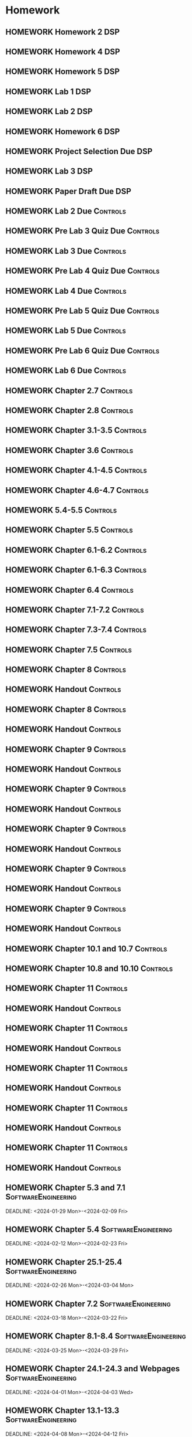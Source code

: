 

* Homework
** HOMEWORK Homework 2                                                 :DSP:
 DEADLINE: <2024-01-31 Wed 10:00>
** HOMEWORK Homework 4                                                 :DSP:
 DEADLINE: <2024-02-14 Wed 10:00>
** HOMEWORK Homework 5                                                 :DSP:
 DEADLINE: <2024-02-28 Wed 10:00>
** HOMEWORK Lab 1                                                      :DSP:
 DEADLINE: <2024-02-12 Mon 10:00>
** HOMEWORK Lab 2                                                      :DSP:
 DEADLINE: <2024-03-04 Mon 10:00>
** HOMEWORK Homework 6                                                 :DSP:
 DEADLINE: <2024-03-20 Wed 10:00>
** HOMEWORK Project Selection Due                                      :DSP:
 DEADLINE: <2024-03-22 Fri 10:00>
** HOMEWORK Lab 3                                                      :DSP:
 DEADLINE: <2024-04-08 Mon 10:00>
** HOMEWORK Paper Draft Due                                            :DSP:
 DEADLINE: <2024-04-22 Mon 10:00>
** HOMEWORK Lab 2 Due                                             :Controls:
 DEADLINE: <2024-02-27 Tue 13:00>
** HOMEWORK Pre Lab 3 Quiz Due                                    :Controls:
 DEADLINE: <2024-03-05 Tue 08:00>
** HOMEWORK Lab 3 Due                                             :Controls:
 DEADLINE: <2024-03-08 Fri 13:00>
** HOMEWORK Pre Lab 4 Quiz Due                                    :Controls:
 DEADLINE: <2024-03-19 Tue 08:00>
** HOMEWORK Lab 4 Due                                             :Controls:
 DEADLINE: <2024-03-26 Tue 13:00>
** HOMEWORK Pre Lab 5 Quiz Due                                    :Controls:
 DEADLINE: <2024-04-09 Tue 08:00>
** HOMEWORK Lab 5 Due                                             :Controls:
 DEADLINE: <2024-04-16 Tue 13:00>
** HOMEWORK Pre Lab 6 Quiz Due                                    :Controls:
 DEADLINE: <2024-04-23 Tue 08:00>
** HOMEWORK Lab 6 Due                                             :Controls:
 DEADLINE: <2024-04-30 Tue 13:00>
** HOMEWORK Chapter 2.7                                           :Controls:
 DEADLINE: <2024-01-31 Wed>
** HOMEWORK Chapter 2.8                                           :Controls:
 DEADLINE: <2024-02-02 Fri>
** HOMEWORK Chapter 3.1-3.5                                       :Controls:
 DEADLINE: <2024-02-14 Wed>
** HOMEWORK Chapter 3.6                                           :Controls:
 DEADLINE: <2024-02-16 Fri>
** HOMEWORK Chapter 4.1-4.5                                       :Controls:
 DEADLINE: <2024-02-20 Tue>
** HOMEWORK Chapter 4.6-4.7                                       :Controls:
 DEADLINE: <2024-02-21 Wed>
** HOMEWORK 5.4-5.5                                               :Controls:
 DEADLINE: <2024-02-23 Fri>
** HOMEWORK Chapter 5.5                                           :Controls:
 DEADLINE: <2024-02-26 Mon>
** HOMEWORK Chapter 6.1-6.2                                       :Controls:
 DEADLINE: <2024-02-28 Wed>
** HOMEWORK Chapter 6.1-6.3                                       :Controls:
 DEADLINE: <2024-03-01 Fri>
** HOMEWORK Chapter 6.4                                           :Controls:
 DEADLINE: <2024-03-04 Mon>
** HOMEWORK Chapter 7.1-7.2                                       :Controls:
 DEADLINE: <2024-03-06 Wed>
** HOMEWORK Chapter 7.3-7.4                                       :Controls:
 DEADLINE: <2024-03-08 Fri>
** HOMEWORK Chapter 7.5                                           :Controls:
 DEADLINE: <2024-03-18 Mon>
** HOMEWORK Chapter 8                                             :Controls:
 DEADLINE: <2024-03-25 Mon>
** HOMEWORK Handout                                               :Controls:
 DEADLINE: <2024-03-25 Mon>
** HOMEWORK Chapter 8                                             :Controls:
 DEADLINE: <2024-03-27 Wed>
** HOMEWORK Handout                                               :Controls:
 DEADLINE: <2024-03-27 Wed>
** HOMEWORK Chapter 9                                             :Controls:
 DEADLINE: <2024-04-01 Mon>
** HOMEWORK Handout                                               :Controls:
 DEADLINE: <2024-04-01 Mon>
** HOMEWORK Chapter 9                                             :Controls:
 DEADLINE: <2024-03-29 Fri>
** HOMEWORK Handout                                               :Controls:
 DEADLINE: <2024-03-29 Fri>
** HOMEWORK Chapter 9                                             :Controls:
 DEADLINE: <2024-04-03 Wed>
** HOMEWORK Handout                                               :Controls:
 DEADLINE: <2024-04-03 Wed>
** HOMEWORK Chapter 9                                             :Controls:
 DEADLINE: <2024-04-08 Mon>
** HOMEWORK Handout                                               :Controls:
 DEADLINE: <2024-04-08 Mon>
** HOMEWORK Chapter 9                                             :Controls:
 DEADLINE: <2024-04-10 Wed>
** HOMEWORK Handout                                               :Controls:
 DEADLINE: <2024-04-10 Wed>
** HOMEWORK Chapter 10.1 and 10.7                                 :Controls:
 DEADLINE: <2024-04-12 Fri>
** HOMEWORK Chapter 10.8 and 10.10                                :Controls:
 DEADLINE: <2024-04-15 Mon>
** HOMEWORK Chapter 11                                            :Controls:
 DEADLINE: <2024-04-17 Wed>
** HOMEWORK Handout                                               :Controls:
 DEADLINE: <2024-04-17 Wed>
** HOMEWORK Chapter 11                                            :Controls:
 DEADLINE: <2024-04-19 Fri>
** HOMEWORK Handout                                               :Controls:
 DEADLINE: <2024-04-19 Fri>
** HOMEWORK Chapter 11                                            :Controls:
 DEADLINE: <2024-04-22 Mon>
** HOMEWORK Handout                                               :Controls:
 DEADLINE: <2024-04-22 Mon>
** HOMEWORK Chapter 11                                            :Controls:
 DEADLINE: <2024-04-24 Wed>
** HOMEWORK Handout                                               :Controls:
 DEADLINE: <2024-04-24 Wed>
** HOMEWORK Chapter 11                                            :Controls:
 DEADLINE: <2024-04-26 Fri>
** HOMEWORK Handout                                               :Controls:
 DEADLINE: <2024-04-26 Fri>
** HOMEWORK Chapter 5.3 and 7.1                        :SoftwareEngineering:
 DEADLINE: <2024-01-29 Mon>-<2024-02-09 Fri>
** HOMEWORK Chapter 5.4                                :SoftwareEngineering:
 DEADLINE: <2024-02-12 Mon>-<2024-02-23 Fri>
** HOMEWORK Chapter 25.1-25.4                          :SoftwareEngineering:
 DEADLINE: <2024-02-26 Mon>-<2024-03-04 Mon>
** HOMEWORK Chapter 7.2                                :SoftwareEngineering:
 DEADLINE: <2024-03-18 Mon>-<2024-03-22 Fri>
** HOMEWORK Chapter 8.1-8.4                            :SoftwareEngineering:
 DEADLINE: <2024-03-25 Mon>-<2024-03-29 Fri>
** HOMEWORK Chapter 24.1-24.3 and Webpages             :SoftwareEngineering:
 DEADLINE: <2024-04-01 Mon>-<2024-04-03 Wed>
** HOMEWORK Chapter 13.1-13.3                          :SoftwareEngineering:
 DEADLINE: <2024-04-08 Mon>-<2024-04-12 Fri>
** HOMEWORK Chapter 6.1-6.4                            :SoftwareEngineering:
 DEADLINE: <2024-04-15 Mon>-<2024-04-19 Fri>
** HOMEWORK Chapter 3.1-3.3                            :SoftwareEngineering:
 DEADLINE: <2024-04-22 Mon>-<2024-04-26 Fri>
** HOMEWORK Chapter 4.1                                                :DSP:
 DEADLINE: <2024-01-29 Mon>
** HOMEWORK Chapter 4.2                                                :DSP:
 DEADLINE: <2024-01-31 Wed>
** HOMEWORK Chapter 4.3-4.4                                            :DSP:
 DEADLINE: <2024-02-02 Fri>
** HOMEWORK Schaums 61-64                                              :DSP:
 DEADLINE: <2024-02-02 Fri>
** HOMEWORK Chapter 6.1-6.2                                            :DSP:
 DEADLINE: <2024-02-07 Wed>
** HOMEWORK Schaums 101-108                                            :DSP:
 DEADLINE: <2024-02-07 Wed>
** HOMEWORK Chapter 7.1                                                :DSP:
 DEADLINE: <2024-02-09 Fri>
** HOMEWORK Schaums 223-235                                            :DSP:
 DEADLINE: <2024-02-09 Fri>-<2024-02-12 Mon>
** HOMEWORK Chapter 7.2                                                :DSP:
 DEADLINE: <2024-02-12 Mon>
** HOMEWORK Chapter 7.3                                                :DSP:
 DEADLINE: <2024-02-14 Wed>
** HOMEWORK Chapter 7.4                                                :DSP:
 DEADLINE: <2024-02-20 Tue>
** HOMEWORK Chapter 7.5                                                :DSP:
 DEADLINE: <2024-02-21 Wed>
** HOMEWORK Chapter 8.1                                                :DSP:
 DEADLINE: <2024-02-23 Fri>
** HOMEWORK Chapter 10.1                                               :DSP:
 DEADLINE: <2024-02-28 Wed>
** HOMEWORK Schaums 359-363                                            :DSP:
 DEADLINE: <2024-02-28 Wed>-<2024-03-06 Wed>
** HOMEWORK Chapter 10.2.2                                             :DSP:
 DEADLINE: <2024-03-01 Fri>
** HOMEWORK Chapter 10.2.3                                             :DSP:
 DEADLINE: <2024-03-04 Mon>
** HOMEWORK Chapter 10.2.4                                             :DSP:
 DEADLINE: <2024-03-06 Wed>
** HOMEWORK Chapter 10.2.5-10.2.6                                      :DSP:
 DEADLINE: <2024-03-08 Fri>
** HOMEWORK Handout                                                    :DSP:
 DEADLINE: <2024-03-18 Mon>
** HOMEWORK Handout                                                    :DSP:
 DEADLINE: <2024-03-20 Wed>
** HOMEWORK Handout                                                    :DSP:
 DEADLINE: <2024-03-22 Fri>
** HOMEWORK Handout                                                    :DSP:
 DEADLINE: <2024-03-27 Wed>
** HOMEWORK Handout                                                    :DSP:
 DEADLINE: <2024-03-29 Fri>
** HOMEWORK Handout                                                    :DSP:
 DEADLINE: <2024-04-01 Mon>
** HOMEWORK Handout                                                    :DSP:
 DEADLINE: <2024-04-03 Wed>
** HOMEWORK Handout                                                    :DSP:
 DEADLINE: <2024-04-08 Mon>
** HOMEWORK Pages 966-985 (Textbook)                                   :DSP:
 DEADLINE: <2024-04-10 Wed>
** HOMEWORK Pages 960-985 (Textbook)                                   :DSP:
 DEADLINE: <2024-04-12 Fri>
** HOMEWORK Handout                                                    :DSP:
 DEADLINE: <2024-04-10 Wed>
** HOMEWORK Handout                                                    :DSP:
 DEADLINE: <2024-04-12 Fri>
** HOMEWORK Pages 863-873 (Textbook)                                   :DSP:
 DEADLINE: <2024-04-15 Mon>
* Project
** PROJECT Project Phase 3                             :SoftwareEngineering:
 DEADLINE: <2024-03-01 Fri 14:00>
 :PROPERTIES:
 :DESCRIPTION: Design 1
 :END:
** PROJECT Project Phase 4                             :SoftwareEngineering:
 DEADLINE: <2024-03-29 Fri 14:00>
 :PROPERTIES:
 :DESCRIPTION: Test Plan
 :END:
** PROJECT Project Phase 5                             :SoftwareEngineering:
 DEADLINE: <2024-04-25 Thu 14:00>
 :PROPERTIES:
 :DESCRIPTION: Presentation and Code
 :END:
** PROJECT Project Progress Report                     :SoftwareEngineering:
 DEADLINE: <2024-03-07 Thu 14:00>
** PROJECT Project Progress Report 2                   :SoftwareEngineering:
 DEADLINE: <2024-04-04 Thu>
** PROJECT Project Demos                               :SoftwareEngineering:
 DEADLINE: <2024-04-25 Thu>
* Study
** TEST Exam 1                                                         :MWO:
 SCHEDULED: <2024-02-14 Wed 08:00>
** TEST Exam 2                                                         :MWO:
 SCHEDULED: <2024-03-25 Mon 08:00>
** TEST Exam 3                                                         :MWO:
 SCHEDULED: <2024-04-15 Mon 08:00>
** TEST Exam 4                                                         :MWO:
 SCHEDULED: <2024-05-01 Wed 08:00>
** TEST Exam 1                                                         :DSP:
 DEADLINE: <2024-02-16 Fri 10:00>
 :PROPERTIES:
 :DESCRIPTION: Lectures 1-10
 :END:
** TEST Exam 2                                                         :DSP:
 SCHEDULED: <2024-03-25 Mon 10:00>
 :PROPERTIES:
 :DESCRIPTION: Lectures 11-20
 :END:
** QUIZ Quiz 4                                                         :MWO:
 SCHEDULED: <2024-02-09 Fri 08:00>
** QUIZ Quiz 5                                                         :MWO:
 SCHEDULED: <2024-02-16 Fri 08:00>
** QUIZ Quiz 6                                                         :MWO:
 SCHEDULED: <2024-02-23 Fri 08:00>
** QUIZ Quiz 8                                                         :MWO:
 SCHEDULED: <2024-03-08 Fri 08:00>
** QUIZ Quiz 9                                                         :MWO:
 SCHEDULED: <2024-03-18 Mon 08:00>
** QUIZ Quiz 10                                                        :MWO:
 SCHEDULED: <2024-04-08 Mon 08:00>
** QUIZ Quiz 3                                                    :Controls:
DEADLINE: <2024-02-09 Fri 13:00>
** QUIZ Quiz 4                                                    :Controls:
 DEADLINE: <2024-02-16 Fri 13:00>
** QUIZ Quiz 5                                                    :Controls:
 DEADLINE: <2024-02-23 Fri 13:00>
** QUIZ Quiz 6                                                    :Controls:
 DEADLINE: <2024-03-01 Fri 13:00>
** QUIZ Quiz 7                                                    :Controls:
 DEADLINE: <2024-03-29 Fri 13:00>
** QUIZ Quiz 9                                                    :Controls:
 DEADLINE: <2024-04-10 Wed 13:00>
** QUIZ Quiz 9                                                    :Controls:
 DEADLINE: <2024-04-19 Fri 13:00>
** QUIZ Quiz 10                                                   :Controls:
 DEADLINE: <2024-04-26 Fri 13:00>
** QUIZ Quiz 4                                         :SoftwareEngineering:
 DEADLINE: <2024-02-12 Mon 14:00>
 :PROPERTIES:
 :DESCRIPTION: Class Diagrams
 :END:
** QUIZ Quiz 5                                         :SoftwareEngineering:
 DEADLINE: <2024-02-20 Tue 14:00>
 :PROPERTIES:
 :DESCRIPTION: Sequence Diagrams
 :END:
** QUIZ Quiz 6                                         :SoftwareEngineering:
 DEADLINE: <2024-02-26 Mon 14:00>
 :PROPERTIES:
 :DESCRIPTION: State Machine Diagrams
 :END:
** QUIZ Quiz 7                                         :SoftwareEngineering:
 DEADLINE: <2024-03-25 Mon 14:00>
 :PROPERTIES:
 :DESCRIPTION: Design Patterns
 :END:
** QUIZ Quiz 8                                         :SoftwareEngineering:
 DEADLINE: <2024-04-01 Mon 14:00>
 :PROPERTIES:
 :DESCRIPTION: Software Testing
 :END:
** QUIZ Quiz 9                                         :SoftwareEngineering:
 DEADLINE: <2024-04-08 Mon 14:00>
 :PROPERTIES:
 :DESCRIPTION: Software Quality
 :END:
** QUIZ Quiz 10                                        :SoftwareEngineering:
 DEADLINE: <2024-04-22 Mon 14:00>
 :PROPERTIES:
 :DESCRIPTION: Architectural Design
 :END:
** TEST Midterm Exam                                   :SoftwareEngineering:
 DEADLINE: <2024-03-08 Fri>
* Appointments

* Schedule :Appointment:
# Use org-clone-subtree-with-time-shift
# It will ask for a number of clones to produce
:PROPERTIES:
:ORG-TIMED-ALERTS: 15
:END:
# For school schedule, set up cusotm column view with location, etc
** 2/c Fall Semester
:PROPERTIES:
:VISIBILITY: folded
:END:
*** Monday
**** Antennas
***** Antennas and Propogation
SCHEDULED: <2023-09-18 Mon 08:00-08:50>
:PROPERTIES:
:LOCATION: M210
:TEACHER:  Dr Paul Crilly
:ORG-TIMED-ALERTS: 15
:END:
***** Antennas and Propogation
SCHEDULED: <2023-09-25 Mon 08:00-08:50>
:PROPERTIES:
:LOCATION: M210
:TEACHER:  Dr Paul Crilly
:END:
***** Antennas and Propogation
SCHEDULED: <2023-10-02 Mon 08:00-08:50>
:PROPERTIES:
:LOCATION: M210
:TEACHER:  Dr Paul Crilly
:END:
***** Antennas and Propogation
SCHEDULED: <2023-10-09 Mon 08:00-08:50>
:PROPERTIES:
:LOCATION: M210
:TEACHER:  Dr Paul Crilly
:END:
***** Antennas and Propogation
SCHEDULED: <2023-10-16 Mon 08:00-08:50>
:PROPERTIES:
:LOCATION: M210
:TEACHER:  Dr Paul Crilly
:END:
***** Antennas and Propogation
SCHEDULED: <2023-10-23 Mon 08:00-08:50>
:PROPERTIES:
:LOCATION: M210
:TEACHER:  Dr Paul Crilly
:END:
***** Antennas and Propogation
SCHEDULED: <2023-10-30 Mon 08:00-08:50>
:PROPERTIES:
:LOCATION: M210
:TEACHER:  Dr Paul Crilly
:END:
***** Antennas and Propogation
SCHEDULED: <2023-11-06 Mon 08:00-08:50>
:PROPERTIES:
:LOCATION: M210
:TEACHER:  Dr Paul Crilly
:END:
***** Antennas and Propogation
SCHEDULED: <2023-11-13 Mon 08:00-08:50>
:PROPERTIES:
:LOCATION: M210
:TEACHER:  Dr Paul Crilly
:END:
***** Antennas and Propogation
SCHEDULED: <2023-11-20 Mon 08:00-08:50>
:PROPERTIES:
:LOCATION: M210
:TEACHER:  Dr Paul Crilly
:END:
***** Antennas and Propogation
SCHEDULED: <2023-11-27 Mon 08:00-08:50>
:PROPERTIES:
:LOCATION: M210
:TEACHER:  Dr Paul Crilly
:END:
***** Antennas and Propogation
SCHEDULED: <2023-12-04 Mon 08:00-08:50>
:PROPERTIES:
:LOCATION: M210
:TEACHER:  Dr Paul Crilly
:END:
**** Linear Circuits
***** Linear Circuits
SCHEDULED: <2023-09-18 Mon 09:00-09:50>
:PROPERTIES:
:LOCATION: M210
:TEACHER:  Dr Richard Hartnett
:END:
***** Linear Circuits
SCHEDULED: <2023-09-25 Mon 09:00-09:50>
:PROPERTIES:
:LOCATION: M210
:TEACHER:  Dr Richard Hartnett
:END:
***** Linear Circuits
SCHEDULED: <2023-10-02 Mon 09:00-09:50>
:PROPERTIES:
:LOCATION: M210
:TEACHER:  Dr Richard Hartnett
:END:
***** Linear Circuits
SCHEDULED: <2023-10-09 Mon 09:00-09:50>
:PROPERTIES:
:LOCATION: M210
:TEACHER:  Dr Richard Hartnett
:END:
***** Linear Circuits
SCHEDULED: <2023-10-16 Mon 09:00-09:50>
:PROPERTIES:
:LOCATION: M210
:TEACHER:  Dr Richard Hartnett
:END:
***** Linear Circuits
SCHEDULED: <2023-10-23 Mon 09:00-09:50>
:PROPERTIES:
:LOCATION: M210
:TEACHER:  Dr Richard Hartnett
:END:
***** Linear Circuits
SCHEDULED: <2023-10-30 Mon 09:00-09:50>
:PROPERTIES:
:LOCATION: M210
:TEACHER:  Dr Richard Hartnett
:END:
***** Linear Circuits
SCHEDULED: <2023-11-06 Mon 09:00-09:50>
:PROPERTIES:
:LOCATION: M210
:TEACHER:  Dr Richard Hartnett
:END:
***** Linear Circuits
SCHEDULED: <2023-11-13 Mon 09:00-09:50>
:PROPERTIES:
:LOCATION: M210
:TEACHER:  Dr Richard Hartnett
:END:
***** Linear Circuits
SCHEDULED: <2023-11-20 Mon 09:00-09:50>
:PROPERTIES:
:LOCATION: M210
:TEACHER:  Dr Richard Hartnett
:END:
***** Linear Circuits
SCHEDULED: <2023-11-27 Mon 09:00-09:50>
:PROPERTIES:
:LOCATION: M210
:TEACHER:  Dr Richard Hartnett
:END:
***** Linear Circuits
SCHEDULED: <2023-12-04 Mon 09:00-09:50>
:PROPERTIES:
:LOCATION: M210
:TEACHER:  Dr Richard Hartnett
:END:
**** Probablilty Theory
***** Probability Theory
SCHEDULED: <2023-09-18 Mon 11:00-11:50>
:PROPERTIES:
:TEACHER:  Dr Katherine Krystinik
:LOCATION: S140
:END:
***** Probability Theory
SCHEDULED: <2023-09-25 Mon 11:00-11:50>
:PROPERTIES:
:TEACHER:  Dr Katherine Krystinik
:LOCATION: S140
:END:
***** Probability Theory
SCHEDULED: <2023-10-02 Mon 11:00-11:50>
:PROPERTIES:
:TEACHER:  Dr Katherine Krystinik
:LOCATION: S140
:END:
***** Probability Theory
SCHEDULED: <2023-10-09 Mon 11:00-11:50>
:PROPERTIES:
:TEACHER:  Dr Katherine Krystinik
:LOCATION: S140
:END:
***** Probability Theory
SCHEDULED: <2023-10-16 Mon 11:00-11:50>
:PROPERTIES:
:TEACHER:  Dr Katherine Krystinik
:LOCATION: S140
:END:
***** Probability Theory
SCHEDULED: <2023-10-23 Mon 11:00-11:50>
:PROPERTIES:
:TEACHER:  Dr Katherine Krystinik
:LOCATION: S140
:END:
***** Probability Theory
SCHEDULED: <2023-10-30 Mon 11:00-11:50>
:PROPERTIES:
:TEACHER:  Dr Katherine Krystinik
:LOCATION: S140
:END:
***** Probability Theory
SCHEDULED: <2023-11-06 Mon 11:00-11:50>
:PROPERTIES:
:TEACHER:  Dr Katherine Krystinik
:LOCATION: S140
:END:
***** Probability Theory
SCHEDULED: <2023-11-13 Mon 11:00-11:50>
:PROPERTIES:
:TEACHER:  Dr Katherine Krystinik
:LOCATION: S140
:END:
***** Probability Theory
SCHEDULED: <2023-11-20 Mon 11:00-11:50>
:PROPERTIES:
:TEACHER:  Dr Katherine Krystinik
:LOCATION: S140
:END:
***** Probability Theory
SCHEDULED: <2023-11-27 Mon 11:00-11:50>
:PROPERTIES:
:TEACHER:  Dr Katherine Krystinik
:LOCATION: S140
:END:
***** Probability Theory
SCHEDULED: <2023-12-04 Mon 11:00-11:50>
:PROPERTIES:
:TEACHER:  Dr Katherine Krystinik
:LOCATION: S140
:END:
*** Tuesday
**** Essentials of Economics
***** Essentials of Economics
SCHEDULED: <2023-09-19 Tue 08:00-08:50>
:PROPERTIES:
:LOCATION: S133
:TEACHER:  LT Gina Martfield
:END:
***** Essentials of Economics
SCHEDULED: <2023-09-26 Tue 08:00-08:50>
:PROPERTIES:
:LOCATION: S133
:TEACHER:  LT Gina Martfield
:END:
***** Essentials of Economics
SCHEDULED: <2023-10-03 Tue 08:00-08:50>
:PROPERTIES:
:LOCATION: S133
:TEACHER:  LT Gina Martfield
:END:
***** Essentials of Economics
SCHEDULED: <2023-10-10 Tue 08:00-08:50>
:PROPERTIES:
:LOCATION: S133
:TEACHER:  LT Gina Martfield
:END:
***** Essentials of Economics
SCHEDULED: <2023-10-17 Tue 08:00-08:50>
:PROPERTIES:
:LOCATION: S133
:TEACHER:  LT Gina Martfield
:END:
***** Essentials of Economics
SCHEDULED: <2023-10-24 Tue 08:00-08:50>
:PROPERTIES:
:LOCATION: S133
:TEACHER:  LT Gina Martfield
:END:
***** Essentials of Economics
SCHEDULED: <2023-10-31 Tue 08:00-08:50>
:PROPERTIES:
:LOCATION: S133
:TEACHER:  LT Gina Martfield
:END:
***** Essentials of Economics
SCHEDULED: <2023-11-07 Tue 08:00-08:50>
:PROPERTIES:
:LOCATION: S133
:TEACHER:  LT Gina Martfield
:END:
***** Essentials of Economics
SCHEDULED: <2023-11-14 Tue 08:00-08:50>
:PROPERTIES:
:LOCATION: S133
:TEACHER:  LT Gina Martfield
:END:
***** Essentials of Economics
SCHEDULED: <2023-11-21 Tue 08:00-08:50>
:PROPERTIES:
:LOCATION: S133
:TEACHER:  LT Gina Martfield
:END:
***** Essentials of Economics
SCHEDULED: <2023-11-28 Tue 08:00-08:50>
:PROPERTIES:
:LOCATION: S133
:TEACHER:  LT Gina Martfield
:END:
***** Essentials of Economics
SCHEDULED: <2023-12-05 Tue 08:00-08:50>
:PROPERTIES:
:LOCATION: S133
:TEACHER:  LT Gina Martfield
:END:
**** Operating Systems
***** Operating Systems Lab
SCHEDULED: <2023-09-19 Tue 09:00-12:05>
:PROPERTIES:
:LOCATION: M210
:TEACHER:  Mr. Ethan Gold
:END:
***** Operating Systems Lab
SCHEDULED: <2023-09-26 Tue 09:00-12:05>
:PROPERTIES:
:LOCATION: M210
:TEACHER:  Mr. Ethan Gold
:END:
***** Operating Systems Lab
SCHEDULED: <2023-10-03 Tue 09:00-12:05>
:PROPERTIES:
:LOCATION: M210
:TEACHER:  Mr. Ethan Gold
:END:
***** Operating Systems Lab
SCHEDULED: <2023-10-10 Tue 09:00-12:05>
:PROPERTIES:
:LOCATION: M210
:TEACHER:  Mr. Ethan Gold
:END:
***** Operating Systems Lab
SCHEDULED: <2023-10-17 Tue 09:00-12:05>
:PROPERTIES:
:LOCATION: M210
:TEACHER:  Mr. Ethan Gold
:END:
***** Operating Systems Lab
SCHEDULED: <2023-10-24 Tue 09:00-12:05>
:PROPERTIES:
:LOCATION: M210
:TEACHER:  Mr. Ethan Gold
:END:
***** Operating Systems Lab
SCHEDULED: <2023-10-31 Tue 09:00-12:05>
:PROPERTIES:
:LOCATION: M210
:TEACHER:  Mr. Ethan Gold
:END:
***** Operating Systems Lab
SCHEDULED: <2023-11-07 Tue 09:00-12:05>
:PROPERTIES:
:LOCATION: M210
:TEACHER:  Mr. Ethan Gold
:END:
***** Operating Systems Lab
SCHEDULED: <2023-11-14 Tue 09:00-12:05>
:PROPERTIES:
:LOCATION: M210
:TEACHER:  Mr. Ethan Gold
:END:
***** Operating Systems Lab
SCHEDULED: <2023-11-21 Tue 09:00-12:05>
:PROPERTIES:
:LOCATION: M210
:TEACHER:  Mr. Ethan Gold
:END:
***** Operating Systems Lab
SCHEDULED: <2023-11-28 Tue 09:00-12:05>
:PROPERTIES:
:LOCATION: M210
:TEACHER:  Mr. Ethan Gold
:END:
***** Operating Systems Lab
SCHEDULED: <2023-12-05 Tue 09:00-12:05>
:PROPERTIES:
:LOCATION: M210
:TEACHER:  Mr. Ethan Gold
:END:
*** Wednesday
**** Antennas
***** Antennas and Propogation
SCHEDULED: <2023-09-20 Wed 08:00-08:50>
:PROPERTIES:
:LOCATION: M210
:TEACHER:  Dr Paul Crilly
:END:
***** Antennas and Propogation
SCHEDULED: <2023-09-27 Wed 08:00-08:50>
:PROPERTIES:
:LOCATION: M210
:TEACHER:  Dr Paul Crilly
:END:
***** Antennas and Propogation
SCHEDULED: <2023-10-04 Wed 08:00-08:50>
:PROPERTIES:
:LOCATION: M210
:TEACHER:  Dr Paul Crilly
:END:
***** Antennas and Propogation
SCHEDULED: <2023-10-11 Wed 08:00-08:50>
:PROPERTIES:
:LOCATION: M210
:TEACHER:  Dr Paul Crilly
:END:
***** Antennas and Propogation
SCHEDULED: <2023-10-18 Wed 08:00-08:50>
:PROPERTIES:
:LOCATION: M210
:TEACHER:  Dr Paul Crilly
:END:
***** Antennas and Propogation
SCHEDULED: <2023-10-25 Wed 08:00-08:50>
:PROPERTIES:
:LOCATION: M210
:TEACHER:  Dr Paul Crilly
:END:
***** Antennas and Propogation
SCHEDULED: <2023-11-01 Wed 08:00-08:50>
:PROPERTIES:
:LOCATION: M210
:TEACHER:  Dr Paul Crilly
:END:
***** Antennas and Propogation
SCHEDULED: <2023-11-08 Wed 08:00-08:50>
:PROPERTIES:
:LOCATION: M210
:TEACHER:  Dr Paul Crilly
:END:
***** Antennas and Propogation
SCHEDULED: <2023-11-15 Wed 08:00-08:50>
:PROPERTIES:
:LOCATION: M210
:TEACHER:  Dr Paul Crilly
:END:
***** Antennas and Propogation
SCHEDULED: <2023-11-22 Wed 08:00-08:50>
:PROPERTIES:
:LOCATION: M210
:TEACHER:  Dr Paul Crilly
:END:
***** Antennas and Propogation
SCHEDULED: <2023-11-29 Wed 08:00-08:50>
:PROPERTIES:
:LOCATION: M210
:TEACHER:  Dr Paul Crilly
:END:
***** Antennas and Propogation
SCHEDULED: <2023-12-06 Wed 08:00-08:50>
:PROPERTIES:
:LOCATION: M210
:TEACHER:  Dr Paul Crilly
:END:
**** Linear Circuits
***** Linear Circuits
SCHEDULED: <2023-09-27 Wed 09:00-09:50>
:PROPERTIES:
:LOCATION: M210
:TEACHER:  Dr Richard Hartnett
:END:
***** Linear Circuits
SCHEDULED: <2023-10-04 Wed 09:00-09:50>
:PROPERTIES:
:LOCATION: M210
:TEACHER:  Dr Richard Hartnett
:END:
***** Linear Circuits
SCHEDULED: <2023-10-11 Wed 09:00-09:50>
:PROPERTIES:
:LOCATION: M210
:TEACHER:  Dr Richard Hartnett
:END:
***** Linear Circuits
SCHEDULED: <2023-10-18 Wed 09:00-09:50>
:PROPERTIES:
:LOCATION: M210
:TEACHER:  Dr Richard Hartnett
:END:
***** Linear Circuits
SCHEDULED: <2023-10-25 Wed 09:00-09:50>
:PROPERTIES:
:LOCATION: M210
:TEACHER:  Dr Richard Hartnett
:END:
***** Linear Circuits
SCHEDULED: <2023-11-01 Wed 09:00-09:50>
:PROPERTIES:
:LOCATION: M210
:TEACHER:  Dr Richard Hartnett
:END:
***** Linear Circuits
SCHEDULED: <2023-11-08 Wed 09:00-09:50>
:PROPERTIES:
:LOCATION: M210
:TEACHER:  Dr Richard Hartnett
:END:
***** Linear Circuits
SCHEDULED: <2023-11-15 Wed 09:00-09:50>
:PROPERTIES:
:LOCATION: M210
:TEACHER:  Dr Richard Hartnett
:END:
***** Linear Circuits
SCHEDULED: <2023-11-22 Wed 09:00-09:50>
:PROPERTIES:
:LOCATION: M210
:TEACHER:  Dr Richard Hartnett
:END:
***** Linear Circuits
SCHEDULED: <2023-11-29 Wed 09:00-09:50>
:PROPERTIES:
:LOCATION: M210
:TEACHER:  Dr Richard Hartnett
:END:
***** Linear Circuits
SCHEDULED: <2023-12-06 Wed 09:00-09:50>
:PROPERTIES:
:LOCATION: M210
:TEACHER:  Dr Richard Hartnett
:END:
**** Operating Systems
***** Operating Systems
SCHEDULED: <2023-09-20 Wed 10:00-10:50>
:PROPERTIES:
:TEACHER:  Dr Mohamed Elwakil
:LOCATION: M234
:END:
***** Operating Systems
SCHEDULED: <2023-09-27 Wed 10:00-10:50>
:PROPERTIES:
:TEACHER:  Dr Mohamed Elwakil
:LOCATION: M234
:END:
***** Operating Systems
SCHEDULED: <2023-10-04 Wed 10:00-10:50>
:PROPERTIES:
:TEACHER:  Dr Mohamed Elwakil
:LOCATION: M234
:END:
***** Operating Systems
SCHEDULED: <2023-10-11 Wed 10:00-10:50>
:PROPERTIES:
:TEACHER:  Dr Mohamed Elwakil
:LOCATION: M234
:END:
***** Operating Systems
SCHEDULED: <2023-10-18 Wed 10:00-10:50>
:PROPERTIES:
:TEACHER:  Dr Mohamed Elwakil
:LOCATION: M234
:END:
***** Operating Systems
SCHEDULED: <2023-10-25 Wed 10:00-10:50>
:PROPERTIES:
:TEACHER:  Dr Mohamed Elwakil
:LOCATION: M234
:END:
***** Operating Systems
SCHEDULED: <2023-11-01 Wed 10:00-10:50>
:PROPERTIES:
:TEACHER:  Dr Mohamed Elwakil
:LOCATION: M234
:END:
***** Operating Systems
SCHEDULED: <2023-11-08 Wed 10:00-10:50>
:PROPERTIES:
:TEACHER:  Dr Mohamed Elwakil
:LOCATION: M234
:END:
***** Operating Systems
SCHEDULED: <2023-11-15 Wed 10:00-10:50>
:PROPERTIES:
:TEACHER:  Dr Mohamed Elwakil
:LOCATION: M234
:END:
***** Operating Systems
SCHEDULED: <2023-11-22 Wed 10:00-10:50>
:PROPERTIES:
:TEACHER:  Dr Mohamed Elwakil
:LOCATION: M234
:END:
***** Operating Systems
SCHEDULED: <2023-11-29 Wed 10:00-10:50>
:PROPERTIES:
:TEACHER:  Dr Mohamed Elwakil
:LOCATION: M234
:END:
***** Operating Systems
SCHEDULED: <2023-12-06 Wed 10:00-10:50>
:PROPERTIES:
:TEACHER:  Dr Mohamed Elwakil
:LOCATION: M234
:END:
**** Probability Theory
***** Probability Theory
SCHEDULED: <2023-09-20 Wed 11:00-11:50>
:PROPERTIES:
:LOCATION: S140
:TEACHER:  Dr Katherine Krystinik
:END:
***** Probability Theory
SCHEDULED: <2023-09-27 Wed 11:00-11:50>
:PROPERTIES:
:LOCATION: S140
:TEACHER:  Dr Katherine Krystinik
:END:
***** Probability Theory
SCHEDULED: <2023-10-04 Wed 11:00-11:50>
:PROPERTIES:
:LOCATION: S140
:TEACHER:  Dr Katherine Krystinik
:END:
***** Probability Theory
SCHEDULED: <2023-10-11 Wed 11:00-11:50>
:PROPERTIES:
:LOCATION: S140
:TEACHER:  Dr Katherine Krystinik
:END:
***** Probability Theory
SCHEDULED: <2023-10-18 Wed 11:00-11:50>
:PROPERTIES:
:LOCATION: S140
:TEACHER:  Dr Katherine Krystinik
:END:
***** Probability Theory
SCHEDULED: <2023-10-25 Wed 11:00-11:50>
:PROPERTIES:
:LOCATION: S140
:TEACHER:  Dr Katherine Krystinik
:END:
***** Probability Theory
SCHEDULED: <2023-11-01 Wed 11:00-11:50>
:PROPERTIES:
:LOCATION: S140
:TEACHER:  Dr Katherine Krystinik
:END:
***** Probability Theory
SCHEDULED: <2023-11-08 Wed 11:00-11:50>
:PROPERTIES:
:LOCATION: S140
:TEACHER:  Dr Katherine Krystinik
:END:
***** Probability Theory
SCHEDULED: <2023-11-15 Wed 11:00-11:50>
:PROPERTIES:
:LOCATION: S140
:TEACHER:  Dr Katherine Krystinik
:END:
***** Probability Theory
SCHEDULED: <2023-11-22 Wed 11:00-11:50>
:PROPERTIES:
:LOCATION: S140
:TEACHER:  Dr Katherine Krystinik
:END:
***** Probability Theory
SCHEDULED: <2023-11-29 Wed 11:00-11:50>
:PROPERTIES:
:LOCATION: S140
:TEACHER:  Dr Katherine Krystinik
:END:
***** Probability Theory
SCHEDULED: <2023-12-06 Wed 11:00-11:50>
:PROPERTIES:
:LOCATION: S140
:TEACHER:  Dr Katherine Krystinik
:END:
*** Thursday
**** Essentials of Economics
***** Essentials of Economics
SCHEDULED: <2023-09-21 Thu 08:00-08:50>
:PROPERTIES:
:TEACHER:  LT Gina Martfield
:LOCATION: S133
:END:
***** Essentials of Economics
SCHEDULED: <2023-09-28 Thu 08:00-08:50>
:PROPERTIES:
:TEACHER:  LT Gina Martfield
:LOCATION: S133
:END:
***** Essentials of Economics
SCHEDULED: <2023-10-05 Thu 08:00-08:50>
:PROPERTIES:
:TEACHER:  LT Gina Martfield
:LOCATION: S133
:END:
***** Essentials of Economics
SCHEDULED: <2023-10-12 Thu 08:00-08:50>
:PROPERTIES:
:TEACHER:  LT Gina Martfield
:LOCATION: S133
:END:
***** Essentials of Economics
SCHEDULED: <2023-10-19 Thu 08:00-08:50>
:PROPERTIES:
:TEACHER:  LT Gina Martfield
:LOCATION: S133
:END:
***** Essentials of Economics
SCHEDULED: <2023-10-26 Thu 08:00-08:50>
:PROPERTIES:
:TEACHER:  LT Gina Martfield
:LOCATION: S133
:END:
***** Essentials of Economics
SCHEDULED: <2023-11-02 Thu 08:00-08:50>
:PROPERTIES:
:TEACHER:  LT Gina Martfield
:LOCATION: S133
:END:
***** Essentials of Economics
SCHEDULED: <2023-11-09 Thu 08:00-08:50>
:PROPERTIES:
:TEACHER:  LT Gina Martfield
:LOCATION: S133
:END:
***** Essentials of Economics
SCHEDULED: <2023-11-16 Thu 08:00-08:50>
:PROPERTIES:
:TEACHER:  LT Gina Martfield
:LOCATION: S133
:END:
***** Essentials of Economics
SCHEDULED: <2023-11-23 Thu 08:00-08:50>
:PROPERTIES:
:TEACHER:  LT Gina Martfield
:LOCATION: S133
:END:
***** Essentials of Economics
SCHEDULED: <2023-11-30 Thu 08:00-08:50>
:PROPERTIES:
:TEACHER:  LT Gina Martfield
:LOCATION: S133
:END:
***** Essentials of Economics
SCHEDULED: <2023-12-07 Thu 08:00-08:50>
:PROPERTIES:
:TEACHER:  LT Gina Martfield
:LOCATION: S133
:END:
**** Linear Circuits
***** Linear Circuits Lab
SCHEDULED: <2023-09-21 Thu 09:25-12:05>
:PROPERTIES:
:LOCATION: M210
:TEACHER:  Dr Richard Hartnett
:END:
***** Linear Circuits Lab
SCHEDULED: <2023-09-28 Thu 09:25-12:05>
:PROPERTIES:
:LOCATION: M210
:TEACHER:  Dr Richard Hartnett
:END:
***** Linear Circuits Lab
SCHEDULED: <2023-10-05 Thu 09:25-12:05>
:PROPERTIES:
:LOCATION: M210
:TEACHER:  Dr Richard Hartnett
:END:
***** Linear Circuits Lab
SCHEDULED: <2023-10-12 Thu 09:25-12:05>
:PROPERTIES:
:LOCATION: M210
:TEACHER:  Dr Richard Hartnett
:END:
***** Linear Circuits Lab
SCHEDULED: <2023-10-19 Thu 09:25-12:05>
:PROPERTIES:
:LOCATION: M210
:TEACHER:  Dr Richard Hartnett
:END:
***** Linear Circuits Lab
SCHEDULED: <2023-10-26 Thu 09:25-12:05>
:PROPERTIES:
:LOCATION: M210
:TEACHER:  Dr Richard Hartnett
:END:
***** Linear Circuits Lab
SCHEDULED: <2023-11-02 Thu 09:25-12:05>
:PROPERTIES:
:LOCATION: M210
:TEACHER:  Dr Richard Hartnett
:END:
***** Linear Circuits Lab
SCHEDULED: <2023-11-09 Thu 09:25-12:05>
:PROPERTIES:
:LOCATION: M210
:TEACHER:  Dr Richard Hartnett
:END:
***** Linear Circuits Lab
SCHEDULED: <2023-11-16 Thu 09:25-12:05>
:PROPERTIES:
:LOCATION: M210
:TEACHER:  Dr Richard Hartnett
:END:
***** Linear Circuits Lab
SCHEDULED: <2023-11-23 Thu 09:25-12:05>
:PROPERTIES:
:LOCATION: M210
:TEACHER:  Dr Richard Hartnett
:END:
***** Linear Circuits Lab
SCHEDULED: <2023-11-30 Thu 09:25-12:05>
:PROPERTIES:
:LOCATION: M210
:TEACHER:  Dr Richard Hartnett
:END:
***** Linear Circuits Lab
SCHEDULED: <2023-12-07 Thu 09:25-12:05>
:PROPERTIES:
:LOCATION: M210
:TEACHER:  Dr Richard Hartnett
:END:
**** Antennas
***** Antennas and Propogation Lab
SCHEDULED: <2023-09-21 Thu 13:00-15:40>
:PROPERTIES:
:LOCATION: M213
:TEACHER:  Dr Paul Crilly
:END:
***** Antennas and Propogation Lab
SCHEDULED: <2023-09-28 Thu 13:00-15:40>
:PROPERTIES:
:LOCATION: M213
:TEACHER:  Dr Paul Crilly
:END:
***** Antennas and Propogation Lab
SCHEDULED: <2023-10-05 Thu 13:00-15:40>
:PROPERTIES:
:LOCATION: M213
:TEACHER:  Dr Paul Crilly
:END:
***** Antennas and Propogation Lab
SCHEDULED: <2023-10-12 Thu 13:00-15:40>
:PROPERTIES:
:LOCATION: M213
:TEACHER:  Dr Paul Crilly
:END:
***** Antennas and Propogation Lab
SCHEDULED: <2023-10-19 Thu 13:00-15:40>
:PROPERTIES:
:LOCATION: M213
:TEACHER:  Dr Paul Crilly
:END:
***** Antennas and Propogation Lab
SCHEDULED: <2023-10-26 Thu 13:00-15:40>
:PROPERTIES:
:LOCATION: M213
:TEACHER:  Dr Paul Crilly
:END:
***** Antennas and Propogation Lab
SCHEDULED: <2023-11-02 Thu 13:00-15:40>
:PROPERTIES:
:LOCATION: M213
:TEACHER:  Dr Paul Crilly
:END:
***** Antennas and Propogation Lab
SCHEDULED: <2023-11-09 Thu 13:00-15:40>
:PROPERTIES:
:LOCATION: M213
:TEACHER:  Dr Paul Crilly
:END:
***** Antennas and Propogation Lab
SCHEDULED: <2023-11-16 Thu 13:00-15:40>
:PROPERTIES:
:LOCATION: M213
:TEACHER:  Dr Paul Crilly
:END:
***** Antennas and Propogation Lab
SCHEDULED: <2023-11-23 Thu 13:00-15:40>
:PROPERTIES:
:LOCATION: M213
:TEACHER:  Dr Paul Crilly
:END:
***** Antennas and Propogation Lab
SCHEDULED: <2023-11-30 Thu 13:00-15:40>
:PROPERTIES:
:LOCATION: M213
:TEACHER:  Dr Paul Crilly
:END:
***** Antennas and Propogation Lab
SCHEDULED: <2023-12-07 Thu 13:00-15:40>
:PROPERTIES:
:LOCATION: M213
:TEACHER:  Dr Paul Crilly
:END:
*** Friday
**** Antennas
***** Antennas and Propogation
SCHEDULED: <2023-09-22 Fri 08:00-08:50>
:PROPERTIES:
:TEACHER:  Dr Paul Crilly
:LOCATION: M210
:END:
***** Antennas and Propogation
SCHEDULED: <2023-09-29 Fri 08:00-08:50>
:PROPERTIES:
:TEACHER:  Dr Paul Crilly
:LOCATION: M210
:END:
***** Antennas and Propogation
SCHEDULED: <2023-10-06 Fri 08:00-08:50>
:PROPERTIES:
:TEACHER:  Dr Paul Crilly
:LOCATION: M210
:END:
***** Antennas and Propogation
SCHEDULED: <2023-10-13 Fri 08:00-08:50>
:PROPERTIES:
:TEACHER:  Dr Paul Crilly
:LOCATION: M210
:END:
***** Antennas and Propogation
SCHEDULED: <2023-10-20 Fri 08:00-08:50>
:PROPERTIES:
:TEACHER:  Dr Paul Crilly
:LOCATION: M210
:END:
***** Antennas and Propogation
SCHEDULED: <2023-10-27 Fri 08:00-08:50>
:PROPERTIES:
:TEACHER:  Dr Paul Crilly
:LOCATION: M210
:END:
***** Antennas and Propogation
SCHEDULED: <2023-11-03 Fri 08:00-08:50>
:PROPERTIES:
:TEACHER:  Dr Paul Crilly
:LOCATION: M210
:END:
***** Antennas and Propogation
SCHEDULED: <2023-11-10 Fri 08:00-08:50>
:PROPERTIES:
:TEACHER:  Dr Paul Crilly
:LOCATION: M210
:END:
***** Antennas and Propogation
SCHEDULED: <2023-11-17 Fri 08:00-08:50>
:PROPERTIES:
:TEACHER:  Dr Paul Crilly
:LOCATION: M210
:END:
***** Antennas and Propogation
SCHEDULED: <2023-11-24 Fri 08:00-08:50>
:PROPERTIES:
:TEACHER:  Dr Paul Crilly
:LOCATION: M210
:END:
***** Antennas and Propogation
SCHEDULED: <2023-12-01 Fri 08:00-08:50>
:PROPERTIES:
:TEACHER:  Dr Paul Crilly
:LOCATION: M210
:END:
**** Linear Circuits
***** Linear Circuits
SCHEDULED: <2023-09-22 Fri 09:00-09:50>
:PROPERTIES:
:LOCATION: M210
:TEACHER:  Dr Richard Hartnett
:END:
***** Linear Circuits
SCHEDULED: <2023-09-29 Fri 09:00-09:50>
:PROPERTIES:
:LOCATION: M210
:TEACHER:  Dr Richard Hartnett
:END:
***** Linear Circuits
SCHEDULED: <2023-10-06 Fri 09:00-09:50>
:PROPERTIES:
:LOCATION: M210
:TEACHER:  Dr Richard Hartnett
:END:
***** Linear Circuits
SCHEDULED: <2023-10-13 Fri 09:00-09:50>
:PROPERTIES:
:LOCATION: M210
:TEACHER:  Dr Richard Hartnett
:END:
***** Linear Circuits
SCHEDULED: <2023-10-20 Fri 09:00-09:50>
:PROPERTIES:
:LOCATION: M210
:TEACHER:  Dr Richard Hartnett
:END:
***** Linear Circuits
SCHEDULED: <2023-10-27 Fri 09:00-09:50>
:PROPERTIES:
:LOCATION: M210
:TEACHER:  Dr Richard Hartnett
:END:
***** Linear Circuits
SCHEDULED: <2023-11-03 Fri 09:00-09:50>
:PROPERTIES:
:LOCATION: M210
:TEACHER:  Dr Richard Hartnett
:END:
***** Linear Circuits
SCHEDULED: <2023-11-10 Fri 09:00-09:50>
:PROPERTIES:
:LOCATION: M210
:TEACHER:  Dr Richard Hartnett
:END:
***** Linear Circuits
SCHEDULED: <2023-11-17 Fri 09:00-09:50>
:PROPERTIES:
:LOCATION: M210
:TEACHER:  Dr Richard Hartnett
:END:
***** Linear Circuits
SCHEDULED: <2023-11-24 Fri 09:00-09:50>
:PROPERTIES:
:LOCATION: M210
:TEACHER:  Dr Richard Hartnett
:END:
***** Linear Circuits
SCHEDULED: <2023-12-01 Fri 09:00-09:50>
:PROPERTIES:
:LOCATION: M210
:TEACHER:  Dr Richard Hartnett
:END:
**** Operating Systems
***** Operating Systems
SCHEDULED: <2023-09-22 Fri 10:00-10:50>
:PROPERTIES:
:LOCATION: M234
:TEACHER:  Dr Mohamed Elwakil
:END:
***** Operating Systems
SCHEDULED: <2023-09-29 Fri 10:00-10:50>
:PROPERTIES:
:LOCATION: M234
:TEACHER:  Dr Mohamed Elwakil
:END:
***** Operating Systems
SCHEDULED: <2023-10-06 Fri 10:00-10:50>
:PROPERTIES:
:LOCATION: M234
:TEACHER:  Dr Mohamed Elwakil
:END:
***** Operating Systems
SCHEDULED: <2023-10-13 Fri 10:00-10:50>
:PROPERTIES:
:LOCATION: M234
:TEACHER:  Dr Mohamed Elwakil
:END:
***** Operating Systems
SCHEDULED: <2023-10-20 Fri 10:00-10:50>
:PROPERTIES:
:LOCATION: M234
:TEACHER:  Dr Mohamed Elwakil
:END:
***** Operating Systems
SCHEDULED: <2023-10-27 Fri 10:00-10:50>
:PROPERTIES:
:LOCATION: M234
:TEACHER:  Dr Mohamed Elwakil
:END:
***** Operating Systems
SCHEDULED: <2023-11-03 Fri 10:00-10:50>
:PROPERTIES:
:LOCATION: M234
:TEACHER:  Dr Mohamed Elwakil
:END:
***** Operating Systems
SCHEDULED: <2023-11-10 Fri 10:00-10:50>
:PROPERTIES:
:LOCATION: M234
:TEACHER:  Dr Mohamed Elwakil
:END:
***** Operating Systems
SCHEDULED: <2023-11-17 Fri 10:00-10:50>
:PROPERTIES:
:LOCATION: M234
:TEACHER:  Dr Mohamed Elwakil
:END:
***** Operating Systems
SCHEDULED: <2023-11-24 Fri 10:00-10:50>
:PROPERTIES:
:LOCATION: M234
:TEACHER:  Dr Mohamed Elwakil
:END:
***** Operating Systems
SCHEDULED: <2023-12-01 Fri 10:00-10:50>
:PROPERTIES:
:LOCATION: M234
:TEACHER:  Dr Mohamed Elwakil
:END:
**** Probability Theory
***** Probability Theory
SCHEDULED: <2023-09-22 Fri 11:00-11:50>
:PROPERTIES:
:TEACHER:  Dr Katherine Krystinik
:LOCATION: S140
:END:

***** Probability Theory
SCHEDULED: <2023-09-29 Fri 11:00-11:50>
:PROPERTIES:
:TEACHER:  Dr Katherine Krystinik
:LOCATION: S140
:END:

***** Probability Theory
SCHEDULED: <2023-10-06 Fri 11:00-11:50>
:PROPERTIES:
:TEACHER:  Dr Katherine Krystinik
:LOCATION: S140
:END:

***** Probability Theory
SCHEDULED: <2023-10-13 Fri 11:00-11:50>
:PROPERTIES:
:TEACHER:  Dr Katherine Krystinik
:LOCATION: S140
:END:

***** Probability Theory
SCHEDULED: <2023-10-20 Fri 11:00-11:50>
:PROPERTIES:
:TEACHER:  Dr Katherine Krystinik
:LOCATION: S140
:END:

***** Probability Theory
SCHEDULED: <2023-10-27 Fri 11:00-11:50>
:PROPERTIES:
:TEACHER:  Dr Katherine Krystinik
:LOCATION: S140
:END:

***** Probability Theory
SCHEDULED: <2023-11-03 Fri 11:00-11:50>
:PROPERTIES:
:TEACHER:  Dr Katherine Krystinik
:LOCATION: S140
:END:

***** Probability Theory
SCHEDULED: <2023-11-10 Fri 11:00-11:50>
:PROPERTIES:
:TEACHER:  Dr Katherine Krystinik
:LOCATION: S140
:END:

***** Probability Theory
SCHEDULED: <2023-11-17 Fri 11:00-11:50>
:PROPERTIES:
:TEACHER:  Dr Katherine Krystinik
:LOCATION: S140
:END:

***** Probability Theory
SCHEDULED: <2023-11-24 Fri 11:00-11:50>
:PROPERTIES:
:TEACHER:  Dr Katherine Krystinik
:LOCATION: S140
:END:

***** Probability Theory
SCHEDULED: <2023-12-01 Fri 11:00-11:50>
:PROPERTIES:
:TEACHER:  Dr Katherine Krystinik
:LOCATION: S140
:END:


** 2/c Spring Semester
:PROPERTIES:
:VISIBILITY: folded
:END:
*** Monday
**** Maritime Watch Officer
***** Maritime Watch Officer
SCHEDULED: <2024-01-15 Mon 08:00-08:50>
:PROPERTIES:
:TEACHER:  LT Patrick O'Shaughnessy
:LOCATION: Y002
:ORG-TIMED-ALERTS: 15
:END:
***** Maritime Watch Officer
SCHEDULED: <2024-01-22 Mon 08:00-08:50>
:PROPERTIES:
:TEACHER:  LT Patrick O'Shaughnessy
:LOCATION: Y002
:ORG-TIMED-ALERTS: 15
:END:
***** Maritime Watch Officer
SCHEDULED: <2024-01-29 Mon 08:00-08:50>
:PROPERTIES:
:TEACHER:  LT Patrick O'Shaughnessy
:LOCATION: Y002
:ORG-TIMED-ALERTS: 15
:END:
***** Maritime Watch Officer
SCHEDULED: <2024-02-05 Mon 08:00-08:50>
:PROPERTIES:
:TEACHER:  LT Patrick O'Shaughnessy
:LOCATION: Y002
:ORG-TIMED-ALERTS: 15
:END:
***** Maritime Watch Officer
SCHEDULED: <2024-02-12 Mon 08:00-08:50>
:PROPERTIES:
:TEACHER:  LT Patrick O'Shaughnessy
:LOCATION: Y002
:ORG-TIMED-ALERTS: 15
:END:
***** Maritime Watch Officer
SCHEDULED: <2024-02-19 Mon 08:00-08:50>
:PROPERTIES:
:TEACHER:  LT Patrick O'Shaughnessy
:LOCATION: Y002
:ORG-TIMED-ALERTS: 15
:END:
***** Maritime Watch Officer
SCHEDULED: <2024-02-26 Mon 08:00-08:50>
:PROPERTIES:
:TEACHER:  LT Patrick O'Shaughnessy
:LOCATION: Y002
:ORG-TIMED-ALERTS: 15
:END:
***** Maritime Watch Officer
SCHEDULED: <2024-03-04 Mon 08:00-08:50>
:PROPERTIES:
:TEACHER:  LT Patrick O'Shaughnessy
:LOCATION: Y002
:ORG-TIMED-ALERTS: 15
:END:
***** Maritime Watch Officer
SCHEDULED: <2024-03-11 Mon 08:00-08:50>
:PROPERTIES:
:TEACHER:  LT Patrick O'Shaughnessy
:LOCATION: Y002
:ORG-TIMED-ALERTS: 15
:END:
***** Maritime Watch Officer
SCHEDULED: <2024-03-18 Mon 08:00-08:50>
:PROPERTIES:
:TEACHER:  LT Patrick O'Shaughnessy
:LOCATION: Y002
:ORG-TIMED-ALERTS: 15
:END:
***** Maritime Watch Officer
SCHEDULED: <2024-03-25 Mon 08:00-08:50>
:PROPERTIES:
:TEACHER:  LT Patrick O'Shaughnessy
:LOCATION: Y002
:ORG-TIMED-ALERTS: 15
:END:
***** Maritime Watch Officer
SCHEDULED: <2024-04-01 Mon 08:00-08:50>
:PROPERTIES:
:TEACHER:  LT Patrick O'Shaughnessy
:LOCATION: Y002
:ORG-TIMED-ALERTS: 15
:END:
***** Maritime Watch Officer
SCHEDULED: <2024-04-08 Mon 08:00-08:50>
:PROPERTIES:
:TEACHER:  LT Patrick O'Shaughnessy
:LOCATION: Y002
:ORG-TIMED-ALERTS: 15
:END:
***** Maritime Watch Officer
SCHEDULED: <2024-04-15 Mon 08:00-08:50>
:PROPERTIES:
:TEACHER:  LT Patrick O'Shaughnessy
:LOCATION: Y002
:ORG-TIMED-ALERTS: 15
:END:
***** Maritime Watch Officer
SCHEDULED: <2024-04-22 Mon 08:00-08:50>
:PROPERTIES:
:TEACHER:  LT Patrick O'Shaughnessy
:LOCATION: Y002
:ORG-TIMED-ALERTS: 15
:END:
***** Maritime Watch Officer
SCHEDULED: <2024-04-29 Mon 08:00-08:50>
:PROPERTIES:
:TEACHER:  LT Patrick O'Shaughnessy
:LOCATION: Y002
:ORG-TIMED-ALERTS: 15
:END:
**** Discrete Mathematics
***** Discrete Mathematics
SCHEDULED: <2024-01-15 Mon 09:00-09:50>
:PROPERTIES:
:TEACHER:  Dr Jillian McLeod
:LOCATION: S134
:ORG-TIMED-ALERTS: 15
:END:
***** Discrete Mathematics
SCHEDULED: <2024-01-22 Mon 09:00-09:50>
:PROPERTIES:
:TEACHER:  Dr Jillian McLeod
:LOCATION: S134
:ORG-TIMED-ALERTS: 15
:END:
***** Discrete Mathematics
SCHEDULED: <2024-01-29 Mon 09:00-09:50>
:PROPERTIES:
:TEACHER:  Dr Jillian McLeod
:LOCATION: S134
:ORG-TIMED-ALERTS: 15
:END:
***** Discrete Mathematics
SCHEDULED: <2024-02-05 Mon 09:00-09:50>
:PROPERTIES:
:TEACHER:  Dr Jillian McLeod
:LOCATION: S134
:ORG-TIMED-ALERTS: 15
:END:
***** Discrete Mathematics
SCHEDULED: <2024-02-12 Mon 09:00-09:50>
:PROPERTIES:
:TEACHER:  Dr Jillian McLeod
:LOCATION: S134
:ORG-TIMED-ALERTS: 15
:END:
***** Discrete Mathematics
SCHEDULED: <2024-02-19 Mon 09:00-09:50>
:PROPERTIES:
:TEACHER:  Dr Jillian McLeod
:LOCATION: S134
:ORG-TIMED-ALERTS: 15
:END:
***** Discrete Mathematics
SCHEDULED: <2024-02-26 Mon 09:00-09:50>
:PROPERTIES:
:TEACHER:  Dr Jillian McLeod
:LOCATION: S134
:ORG-TIMED-ALERTS: 15
:END:
***** Discrete Mathematics
SCHEDULED: <2024-03-04 Mon 09:00-09:50>
:PROPERTIES:
:TEACHER:  Dr Jillian McLeod
:LOCATION: S134
:ORG-TIMED-ALERTS: 15
:END:
***** Discrete Mathematics
SCHEDULED: <2024-03-11 Mon 09:00-09:50>
:PROPERTIES:
:TEACHER:  Dr Jillian McLeod
:LOCATION: S134
:ORG-TIMED-ALERTS: 15
:END:
***** Discrete Mathematics
SCHEDULED: <2024-03-18 Mon 09:00-09:50>
:PROPERTIES:
:TEACHER:  Dr Jillian McLeod
:LOCATION: S134
:ORG-TIMED-ALERTS: 15
:END:
***** Discrete Mathematics
SCHEDULED: <2024-03-25 Mon 09:00-09:50>
:PROPERTIES:
:TEACHER:  Dr Jillian McLeod
:LOCATION: S134
:ORG-TIMED-ALERTS: 15
:END:
***** Discrete Mathematics
SCHEDULED: <2024-04-01 Mon 09:00-09:50>
:PROPERTIES:
:TEACHER:  Dr Jillian McLeod
:LOCATION: S134
:ORG-TIMED-ALERTS: 15
:END:
***** Discrete Mathematics
SCHEDULED: <2024-04-08 Mon 09:00-09:50>
:PROPERTIES:
:TEACHER:  Dr Jillian McLeod
:LOCATION: S134
:ORG-TIMED-ALERTS: 15
:END:
***** Discrete Mathematics
SCHEDULED: <2024-04-15 Mon 09:00-09:50>
:PROPERTIES:
:TEACHER:  Dr Jillian McLeod
:LOCATION: S134
:ORG-TIMED-ALERTS: 15
:END:
***** Discrete Mathematics
SCHEDULED: <2024-04-22 Mon 09:00-09:50>
:PROPERTIES:
:TEACHER:  Dr Jillian McLeod
:LOCATION: S134
:ORG-TIMED-ALERTS: 15
:END:
***** Discrete Mathematics
SCHEDULED: <2024-04-29 Mon 09:00-09:50>
:PROPERTIES:
:TEACHER:  Dr Jillian McLeod
:LOCATION: S134
:ORG-TIMED-ALERTS: 15
:END:
**** Digital Signal Processing
***** Digital Signal Processing
SCHEDULED: <2024-01-15 Mon 10:00-10:50>
:PROPERTIES:
:TEACHER:  LT Patrick Ledzian
:ORG-TIMED-ALERTS: 15
:LOCATION: M210
:END:
***** Digital Signal Processing
SCHEDULED: <2024-01-22 Mon 10:00-10:50>
:PROPERTIES:
:TEACHER:  LT Patrick Ledzian
:ORG-TIMED-ALERTS: 15
:LOCATION: M210
:END:
***** Digital Signal Processing
SCHEDULED: <2024-01-29 Mon 10:00-10:50>
:PROPERTIES:
:TEACHER:  LT Patrick Ledzian
:ORG-TIMED-ALERTS: 15
:LOCATION: M210
:END:
***** Digital Signal Processing
SCHEDULED: <2024-02-05 Mon 10:00-10:50>
:PROPERTIES:
:TEACHER:  LT Patrick Ledzian
:ORG-TIMED-ALERTS: 15
:LOCATION: M210
:END:
***** Digital Signal Processing
SCHEDULED: <2024-02-12 Mon 10:00-10:50>
:PROPERTIES:
:TEACHER:  LT Patrick Ledzian
:ORG-TIMED-ALERTS: 15
:LOCATION: M210
:END:
***** Digital Signal Processing
SCHEDULED: <2024-02-19 Mon 10:00-10:50>
:PROPERTIES:
:TEACHER:  LT Patrick Ledzian
:ORG-TIMED-ALERTS: 15
:LOCATION: M210
:END:
***** Digital Signal Processing
SCHEDULED: <2024-02-26 Mon 10:00-10:50>
:PROPERTIES:
:TEACHER:  LT Patrick Ledzian
:ORG-TIMED-ALERTS: 15
:LOCATION: M210
:END:
***** Digital Signal Processing
SCHEDULED: <2024-03-04 Mon 10:00-10:50>
:PROPERTIES:
:TEACHER:  LT Patrick Ledzian
:ORG-TIMED-ALERTS: 15
:LOCATION: M210
:END:
***** Digital Signal Processing
SCHEDULED: <2024-03-11 Mon 10:00-10:50>
:PROPERTIES:
:TEACHER:  LT Patrick Ledzian
:ORG-TIMED-ALERTS: 15
:LOCATION: M210
:END:
***** Digital Signal Processing
SCHEDULED: <2024-03-18 Mon 10:00-10:50>
:PROPERTIES:
:TEACHER:  LT Patrick Ledzian
:ORG-TIMED-ALERTS: 15
:LOCATION: M210
:END:
***** Digital Signal Processing
SCHEDULED: <2024-03-25 Mon 10:00-10:50>
:PROPERTIES:
:TEACHER:  LT Patrick Ledzian
:ORG-TIMED-ALERTS: 15
:LOCATION: M210
:END:
***** Digital Signal Processing
SCHEDULED: <2024-04-01 Mon 10:00-10:50>
:PROPERTIES:
:TEACHER:  LT Patrick Ledzian
:ORG-TIMED-ALERTS: 15
:LOCATION: M210
:END:
***** Digital Signal Processing
SCHEDULED: <2024-04-08 Mon 10:00-10:50>
:PROPERTIES:
:TEACHER:  LT Patrick Ledzian
:ORG-TIMED-ALERTS: 15
:LOCATION: M210
:END:
***** Digital Signal Processing
SCHEDULED: <2024-04-15 Mon 10:00-10:50>
:PROPERTIES:
:TEACHER:  LT Patrick Ledzian
:ORG-TIMED-ALERTS: 15
:LOCATION: M210
:END:
***** Digital Signal Processing
SCHEDULED: <2024-04-22 Mon 10:00-10:50>
:PROPERTIES:
:TEACHER:  LT Patrick Ledzian
:ORG-TIMED-ALERTS: 15
:LOCATION: M210
:END:
***** Digital Signal Processing
SCHEDULED: <2024-04-29 Mon 10:00-10:50>
:PROPERTIES:
:TEACHER:  LT Patrick Ledzian
:ORG-TIMED-ALERTS: 15
:LOCATION: M210
:END:
**** Automatic Control Systems
***** Automatic Control Systems
SCHEDULED: <2024-01-15 Mon 12:50-13:40>
:PROPERTIES:
:LOCATION: M210
:TEACHER:  Dr Tooran Emami
:ORG-TIMED-ALERTS: 15
:END:
***** Automatic Control Systems
SCHEDULED: <2024-01-22 Mon 12:50-13:40>
:PROPERTIES:
:LOCATION: M210
:TEACHER:  Dr Tooran Emami
:ORG-TIMED-ALERTS: 15
:END:
***** Automatic Control Systems
SCHEDULED: <2024-01-29 Mon 12:50-13:40>
:PROPERTIES:
:LOCATION: M210
:TEACHER:  Dr Tooran Emami
:ORG-TIMED-ALERTS: 15
:END:
***** Automatic Control Systems
SCHEDULED: <2024-02-05 Mon 12:50-13:40>
:PROPERTIES:
:LOCATION: M210
:TEACHER:  Dr Tooran Emami
:ORG-TIMED-ALERTS: 15
:END:
***** Automatic Control Systems
SCHEDULED: <2024-02-12 Mon 12:50-13:40>
:PROPERTIES:
:LOCATION: M210
:TEACHER:  Dr Tooran Emami
:ORG-TIMED-ALERTS: 15
:END:
***** Automatic Control Systems
SCHEDULED: <2024-02-19 Mon 12:50-13:40>
:PROPERTIES:
:LOCATION: M210
:TEACHER:  Dr Tooran Emami
:ORG-TIMED-ALERTS: 15
:END:
***** Automatic Control Systems
SCHEDULED: <2024-02-26 Mon 12:50-13:40>
:PROPERTIES:
:LOCATION: M210
:TEACHER:  Dr Tooran Emami
:ORG-TIMED-ALERTS: 15
:END:
***** Automatic Control Systems
SCHEDULED: <2024-03-04 Mon 12:50-13:40>
:PROPERTIES:
:LOCATION: M210
:TEACHER:  Dr Tooran Emami
:ORG-TIMED-ALERTS: 15
:END:
***** Automatic Control Systems
SCHEDULED: <2024-03-11 Mon 12:50-13:40>
:PROPERTIES:
:LOCATION: M210
:TEACHER:  Dr Tooran Emami
:ORG-TIMED-ALERTS: 15
:END:
***** Automatic Control Systems
SCHEDULED: <2024-03-18 Mon 12:50-13:40>
:PROPERTIES:
:LOCATION: M210
:TEACHER:  Dr Tooran Emami
:ORG-TIMED-ALERTS: 15
:END:
***** Automatic Control Systems
SCHEDULED: <2024-03-25 Mon 12:50-13:40>
:PROPERTIES:
:LOCATION: M210
:TEACHER:  Dr Tooran Emami
:ORG-TIMED-ALERTS: 15
:END:
***** Automatic Control Systems
SCHEDULED: <2024-04-01 Mon 12:50-13:40>
:PROPERTIES:
:LOCATION: M210
:TEACHER:  Dr Tooran Emami
:ORG-TIMED-ALERTS: 15
:END:
***** Automatic Control Systems
SCHEDULED: <2024-04-08 Mon 12:50-13:40>
:PROPERTIES:
:LOCATION: M210
:TEACHER:  Dr Tooran Emami
:ORG-TIMED-ALERTS: 15
:END:
***** Automatic Control Systems
SCHEDULED: <2024-04-15 Mon 12:50-13:40>
:PROPERTIES:
:LOCATION: M210
:TEACHER:  Dr Tooran Emami
:ORG-TIMED-ALERTS: 15
:END:
***** Automatic Control Systems
SCHEDULED: <2024-04-22 Mon 12:50-13:40>
:PROPERTIES:
:LOCATION: M210
:TEACHER:  Dr Tooran Emami
:ORG-TIMED-ALERTS: 15
:END:
***** Automatic Control Systems
SCHEDULED: <2024-04-29 Mon 12:50-13:40>
:PROPERTIES:
:LOCATION: M210
:TEACHER:  Dr Tooran Emami
:ORG-TIMED-ALERTS: 15
:END:
**** Software Engineering
***** Software Engineering
SCHEDULED: <2024-01-15 Mon 13:50-14:40>
:PROPERTIES:
:TEACHER:  Dr Mohamed Elwakil
:LOCATION: M235
:ORG-TIMED-ALERTS: 15
:END:
***** Software Engineering
SCHEDULED: <2024-01-22 Mon 13:50-14:40>
:PROPERTIES:
:TEACHER:  Dr Mohamed Elwakil
:LOCATION: M235
:ORG-TIMED-ALERTS: 15
:END:
***** Software Engineering
SCHEDULED: <2024-01-29 Mon 13:50-14:40>
:PROPERTIES:
:TEACHER:  Dr Mohamed Elwakil
:LOCATION: M235
:ORG-TIMED-ALERTS: 15
:END:
***** Software Engineering
SCHEDULED: <2024-02-05 Mon 13:50-14:40>
:PROPERTIES:
:TEACHER:  Dr Mohamed Elwakil
:LOCATION: M235
:ORG-TIMED-ALERTS: 15
:END:
***** Software Engineering
SCHEDULED: <2024-02-12 Mon 13:50-14:40>
:PROPERTIES:
:TEACHER:  Dr Mohamed Elwakil
:LOCATION: M235
:ORG-TIMED-ALERTS: 15
:END:
***** Software Engineering
SCHEDULED: <2024-02-19 Mon 13:50-14:40>
:PROPERTIES:
:TEACHER:  Dr Mohamed Elwakil
:LOCATION: M235
:ORG-TIMED-ALERTS: 15
:END:
***** Software Engineering
SCHEDULED: <2024-02-26 Mon 13:50-14:40>
:PROPERTIES:
:TEACHER:  Dr Mohamed Elwakil
:LOCATION: M235
:ORG-TIMED-ALERTS: 15
:END:
***** Software Engineering
SCHEDULED: <2024-03-04 Mon 13:50-14:40>
:PROPERTIES:
:TEACHER:  Dr Mohamed Elwakil
:LOCATION: M235
:ORG-TIMED-ALERTS: 15
:END:
***** Software Engineering
SCHEDULED: <2024-03-11 Mon 13:50-14:40>
:PROPERTIES:
:TEACHER:  Dr Mohamed Elwakil
:LOCATION: M235
:ORG-TIMED-ALERTS: 15
:END:
***** Software Engineering
SCHEDULED: <2024-03-18 Mon 13:50-14:40>
:PROPERTIES:
:TEACHER:  Dr Mohamed Elwakil
:LOCATION: M235
:ORG-TIMED-ALERTS: 15
:END:
***** Software Engineering
SCHEDULED: <2024-03-25 Mon 13:50-14:40>
:PROPERTIES:
:TEACHER:  Dr Mohamed Elwakil
:LOCATION: M235
:ORG-TIMED-ALERTS: 15
:END:
***** Software Engineering
SCHEDULED: <2024-04-01 Mon 13:50-14:40>
:PROPERTIES:
:TEACHER:  Dr Mohamed Elwakil
:LOCATION: M235
:ORG-TIMED-ALERTS: 15
:END:
***** Software Engineering
SCHEDULED: <2024-04-08 Mon 13:50-14:40>
:PROPERTIES:
:TEACHER:  Dr Mohamed Elwakil
:LOCATION: M235
:ORG-TIMED-ALERTS: 15
:END:
***** Software Engineering
SCHEDULED: <2024-04-15 Mon 13:50-14:40>
:PROPERTIES:
:TEACHER:  Dr Mohamed Elwakil
:LOCATION: M235
:ORG-TIMED-ALERTS: 15
:END:
***** Software Engineering
SCHEDULED: <2024-04-22 Mon 13:50-14:40>
:PROPERTIES:
:TEACHER:  Dr Mohamed Elwakil
:LOCATION: M235
:ORG-TIMED-ALERTS: 15
:END:
***** Software Engineering
SCHEDULED: <2024-04-29 Mon 13:50-14:40>
:PROPERTIES:
:TEACHER:  Dr Mohamed Elwakil
:LOCATION: M235
:ORG-TIMED-ALERTS: 15
:END:
**** Personal Defense 2
***** Personal Defense 2
SCHEDULED: <2024-01-15 Mon 14:50-15:40>
:PROPERTIES:
:LOCATION: BWR
:TEACHER:  Mr. Ulysses Grant
:ORG-TIMED-ALERTS: 15
:END:
***** Personal Defense 2
SCHEDULED: <2024-01-22 Mon 14:50-15:40>
:PROPERTIES:
:LOCATION: BWR
:TEACHER:  Mr. Ulysses Grant
:ORG-TIMED-ALERTS: 15
:END:
***** Personal Defense 2
SCHEDULED: <2024-01-29 Mon 14:50-15:40>
:PROPERTIES:
:LOCATION: BWR
:TEACHER:  Mr. Ulysses Grant
:ORG-TIMED-ALERTS: 15
:END:
***** Personal Defense 2
SCHEDULED: <2024-02-05 Mon 14:50-15:40>
:PROPERTIES:
:LOCATION: BWR
:TEACHER:  Mr. Ulysses Grant
:ORG-TIMED-ALERTS: 15
:END:
***** Personal Defense 2
SCHEDULED: <2024-02-12 Mon 14:50-15:40>
:PROPERTIES:
:LOCATION: BWR
:TEACHER:  Mr. Ulysses Grant
:ORG-TIMED-ALERTS: 15
:END:
***** Personal Defense 2
SCHEDULED: <2024-02-19 Mon 14:50-15:40>
:PROPERTIES:
:LOCATION: BWR
:TEACHER:  Mr. Ulysses Grant
:ORG-TIMED-ALERTS: 15
:END:
***** Personal Defense 2
SCHEDULED: <2024-02-26 Mon 14:50-15:40>
:PROPERTIES:
:LOCATION: BWR
:TEACHER:  Mr. Ulysses Grant
:ORG-TIMED-ALERTS: 15
:END:
***** Personal Defense 2
SCHEDULED: <2024-03-04 Mon 14:50-15:40>
:PROPERTIES:
:LOCATION: BWR
:TEACHER:  Mr. Ulysses Grant
:ORG-TIMED-ALERTS: 15
:END:
*** Tuesday
**** Tennis
***** Tennis
SCHEDULED: <2024-03-19 Tue 08:00-09:15>
:PROPERTIES:
:TEACHER:  Ms. Suzanne Behme
:ORG-TIMED-ALERTS: 15
:LOCATION: ATC
:END:
***** Tennis
SCHEDULED: <2024-03-26 Tue 08:00-09:15>
:PROPERTIES:
:TEACHER:  Ms. Suzanne Behme
:ORG-TIMED-ALERTS: 15
:LOCATION: ATC
:END:
***** Tennis
SCHEDULED: <2024-04-02 Tue 08:00-09:15>
:PROPERTIES:
:TEACHER:  Ms. Suzanne Behme
:ORG-TIMED-ALERTS: 15
:LOCATION: ATC
:END:
***** Tennis
SCHEDULED: <2024-04-09 Tue 08:00-09:15>
:PROPERTIES:
:TEACHER:  Ms. Suzanne Behme
:ORG-TIMED-ALERTS: 15
:LOCATION: ATC
:END:
***** Tennis
SCHEDULED: <2024-04-16 Tue 08:00-09:15>
:PROPERTIES:
:TEACHER:  Ms. Suzanne Behme
:ORG-TIMED-ALERTS: 15
:LOCATION: ATC
:END:
***** Tennis
SCHEDULED: <2024-04-23 Tue 08:00-09:15>
:PROPERTIES:
:TEACHER:  Ms. Suzanne Behme
:ORG-TIMED-ALERTS: 15
:LOCATION: ATC
:END:
***** Tennis
SCHEDULED: <2024-04-30 Tue 08:00-09:15>
:PROPERTIES:
:TEACHER:  Ms. Suzanne Behme
:ORG-TIMED-ALERTS: 15
:LOCATION: ATC
:END:
**** Automatic Control Systems Lab
***** Automatic Control Systems Lab
SCHEDULED: <2024-01-16 Tue 13:00-15:40>
:PROPERTIES:
:TEACHER:  Dr Tooran Emami
:LOCATION: M213
:ORG-TIMED-ALERTS: 15
:END:
***** Automatic Control Systems Lab
SCHEDULED: <2024-01-23 Tue 13:00-15:40>
:PROPERTIES:
:TEACHER:  Dr Tooran Emami
:LOCATION: M213
:ORG-TIMED-ALERTS: 15
:END:
***** Automatic Control Systems Lab
SCHEDULED: <2024-01-30 Tue 13:00-15:40>
:PROPERTIES:
:TEACHER:  Dr Tooran Emami
:LOCATION: M213
:ORG-TIMED-ALERTS: 15
:END:
***** Automatic Control Systems Lab
SCHEDULED: <2024-02-06 Tue 13:00-15:40>
:PROPERTIES:
:TEACHER:  Dr Tooran Emami
:LOCATION: M213
:ORG-TIMED-ALERTS: 15
:END:
***** Automatic Control Systems Lab
SCHEDULED: <2024-02-13 Tue 13:00-15:40>
:PROPERTIES:
:TEACHER:  Dr Tooran Emami
:LOCATION: M213
:ORG-TIMED-ALERTS: 15
:END:
***** Automatic Control Systems Lab
SCHEDULED: <2024-02-20 Tue 13:00-15:40>
:PROPERTIES:
:TEACHER:  Dr Tooran Emami
:LOCATION: M213
:ORG-TIMED-ALERTS: 15
:END:
***** Automatic Control Systems Lab
SCHEDULED: <2024-02-27 Tue 13:00-15:40>
:PROPERTIES:
:TEACHER:  Dr Tooran Emami
:LOCATION: M213
:ORG-TIMED-ALERTS: 15
:END:
***** Automatic Control Systems Lab
SCHEDULED: <2024-03-05 Tue 13:00-15:40>
:PROPERTIES:
:TEACHER:  Dr Tooran Emami
:LOCATION: M213
:ORG-TIMED-ALERTS: 15
:END:
***** Automatic Control Systems Lab
SCHEDULED: <2024-03-12 Tue 13:00-15:40>
:PROPERTIES:
:TEACHER:  Dr Tooran Emami
:LOCATION: M213
:ORG-TIMED-ALERTS: 15
:END:
***** Automatic Control Systems Lab
SCHEDULED: <2024-03-19 Tue 13:00-15:40>
:PROPERTIES:
:TEACHER:  Dr Tooran Emami
:LOCATION: M213
:ORG-TIMED-ALERTS: 15
:END:
***** Automatic Control Systems Lab
SCHEDULED: <2024-03-26 Tue 13:00-15:40>
:PROPERTIES:
:TEACHER:  Dr Tooran Emami
:LOCATION: M213
:ORG-TIMED-ALERTS: 15
:END:
***** Automatic Control Systems Lab
SCHEDULED: <2024-04-02 Tue 13:00-15:40>
:PROPERTIES:
:TEACHER:  Dr Tooran Emami
:LOCATION: M213
:ORG-TIMED-ALERTS: 15
:END:
***** Automatic Control Systems Lab
SCHEDULED: <2024-04-09 Tue 13:00-15:40>
:PROPERTIES:
:TEACHER:  Dr Tooran Emami
:LOCATION: M213
:ORG-TIMED-ALERTS: 15
:END:
***** Automatic Control Systems Lab
SCHEDULED: <2024-04-16 Tue 13:00-15:40>
:PROPERTIES:
:TEACHER:  Dr Tooran Emami
:LOCATION: M213
:ORG-TIMED-ALERTS: 15
:END:
***** Automatic Control Systems Lab
SCHEDULED: <2024-04-23 Tue 13:00-15:40>
:PROPERTIES:
:TEACHER:  Dr Tooran Emami
:LOCATION: M213
:ORG-TIMED-ALERTS: 15
:END:
***** Automatic Control Systems Lab
SCHEDULED: <2024-04-30 Tue 13:00-15:40>
:PROPERTIES:
:TEACHER:  Dr Tooran Emami
:LOCATION: M213
:ORG-TIMED-ALERTS: 15
:END:
*** Wednesday
**** Maritime Watch Officer
***** Maritime Watch Officer
SCHEDULED: <2024-01-17 Wed 08:00-08:50>
:PROPERTIES:
:TEACHER:  LT Patrick O'Shaughnessy
:LOCATION: Y002
:ORG-TIMED-ALERTS: 15
:END:
***** Maritime Watch Officer
SCHEDULED: <2024-01-24 Wed 08:00-08:50>
:PROPERTIES:
:TEACHER:  LT Patrick O'Shaughnessy
:LOCATION: Y002
:ORG-TIMED-ALERTS: 15
:END:
***** Maritime Watch Officer
SCHEDULED: <2024-01-31 Wed 08:00-08:50>
:PROPERTIES:
:TEACHER:  LT Patrick O'Shaughnessy
:LOCATION: Y002
:ORG-TIMED-ALERTS: 15
:END:
***** Maritime Watch Officer
SCHEDULED: <2024-02-07 Wed 08:00-08:50>
:PROPERTIES:
:TEACHER:  LT Patrick O'Shaughnessy
:LOCATION: Y002
:ORG-TIMED-ALERTS: 15
:END:
***** Maritime Watch Officer
SCHEDULED: <2024-02-14 Wed 08:00-08:50>
:PROPERTIES:
:TEACHER:  LT Patrick O'Shaughnessy
:LOCATION: Y002
:ORG-TIMED-ALERTS: 15
:END:
***** Maritime Watch Officer
SCHEDULED: <2024-02-21 Wed 08:00-08:50>
:PROPERTIES:
:TEACHER:  LT Patrick O'Shaughnessy
:LOCATION: Y002
:ORG-TIMED-ALERTS: 15
:END:
***** Maritime Watch Officer
SCHEDULED: <2024-02-28 Wed 08:00-08:50>
:PROPERTIES:
:TEACHER:  LT Patrick O'Shaughnessy
:LOCATION: Y002
:ORG-TIMED-ALERTS: 15
:END:
***** Maritime Watch Officer
SCHEDULED: <2024-03-06 Wed 08:00-08:50>
:PROPERTIES:
:TEACHER:  LT Patrick O'Shaughnessy
:LOCATION: Y002
:ORG-TIMED-ALERTS: 15
:END:
***** Maritime Watch Officer
SCHEDULED: <2024-03-13 Wed 08:00-08:50>
:PROPERTIES:
:TEACHER:  LT Patrick O'Shaughnessy
:LOCATION: Y002
:ORG-TIMED-ALERTS: 15
:END:
***** Maritime Watch Officer
SCHEDULED: <2024-03-20 Wed 08:00-08:50>
:PROPERTIES:
:TEACHER:  LT Patrick O'Shaughnessy
:LOCATION: Y002
:ORG-TIMED-ALERTS: 15
:END:
***** Maritime Watch Officer
SCHEDULED: <2024-03-27 Wed 08:00-08:50>
:PROPERTIES:
:TEACHER:  LT Patrick O'Shaughnessy
:LOCATION: Y002
:ORG-TIMED-ALERTS: 15
:END:
***** Maritime Watch Officer
SCHEDULED: <2024-04-03 Wed 08:00-08:50>
:PROPERTIES:
:TEACHER:  LT Patrick O'Shaughnessy
:LOCATION: Y002
:ORG-TIMED-ALERTS: 15
:END:
***** Maritime Watch Officer
SCHEDULED: <2024-04-10 Wed 08:00-08:50>
:PROPERTIES:
:TEACHER:  LT Patrick O'Shaughnessy
:LOCATION: Y002
:ORG-TIMED-ALERTS: 15
:END:
***** Maritime Watch Officer
SCHEDULED: <2024-04-17 Wed 08:00-08:50>
:PROPERTIES:
:TEACHER:  LT Patrick O'Shaughnessy
:LOCATION: Y002
:ORG-TIMED-ALERTS: 15
:END:
***** Maritime Watch Officer
SCHEDULED: <2024-04-24 Wed 08:00-08:50>
:PROPERTIES:
:TEACHER:  LT Patrick O'Shaughnessy
:LOCATION: Y002
:ORG-TIMED-ALERTS: 15
:END:
***** Maritime Watch Officer
SCHEDULED: <2024-05-01 Wed 08:00-08:50>
:PROPERTIES:
:TEACHER:  LT Patrick O'Shaughnessy
:LOCATION: Y002
:ORG-TIMED-ALERTS: 15
:END:
**** Discrete Mathematics
***** Discrete Mathematics
SCHEDULED: <2024-01-17 Wed 09:00-09:50>
:PROPERTIES:
:TEACHER:  Dr Jillian McLeod
:LOCATION: S134
:ORG-TIMED-ALERTS: 15
:END:
***** Discrete Mathematics
SCHEDULED: <2024-01-24 Wed 09:00-09:50>
:PROPERTIES:
:TEACHER:  Dr Jillian McLeod
:LOCATION: S134
:ORG-TIMED-ALERTS: 15
:END:
***** Discrete Mathematics
SCHEDULED: <2024-01-31 Wed 09:00-09:50>
:PROPERTIES:
:TEACHER:  Dr Jillian McLeod
:LOCATION: S134
:ORG-TIMED-ALERTS: 15
:END:
***** Discrete Mathematics
SCHEDULED: <2024-02-07 Wed 09:00-09:50>
:PROPERTIES:
:TEACHER:  Dr Jillian McLeod
:LOCATION: S134
:ORG-TIMED-ALERTS: 15
:END:
***** Discrete Mathematics
SCHEDULED: <2024-02-14 Wed 09:00-09:50>
:PROPERTIES:
:TEACHER:  Dr Jillian McLeod
:LOCATION: S134
:ORG-TIMED-ALERTS: 15
:END:
***** Discrete Mathematics
SCHEDULED: <2024-02-21 Wed 09:00-09:50>
:PROPERTIES:
:TEACHER:  Dr Jillian McLeod
:LOCATION: S134
:ORG-TIMED-ALERTS: 15
:END:
***** Discrete Mathematics
SCHEDULED: <2024-02-28 Wed 09:00-09:50>
:PROPERTIES:
:TEACHER:  Dr Jillian McLeod
:LOCATION: S134
:ORG-TIMED-ALERTS: 15
:END:
***** Discrete Mathematics
SCHEDULED: <2024-03-06 Wed 09:00-09:50>
:PROPERTIES:
:TEACHER:  Dr Jillian McLeod
:LOCATION: S134
:ORG-TIMED-ALERTS: 15
:END:
***** Discrete Mathematics
SCHEDULED: <2024-03-13 Wed 09:00-09:50>
:PROPERTIES:
:TEACHER:  Dr Jillian McLeod
:LOCATION: S134
:ORG-TIMED-ALERTS: 15
:END:
***** Discrete Mathematics
SCHEDULED: <2024-03-20 Wed 09:00-09:50>
:PROPERTIES:
:TEACHER:  Dr Jillian McLeod
:LOCATION: S134
:ORG-TIMED-ALERTS: 15
:END:
***** Discrete Mathematics
SCHEDULED: <2024-03-27 Wed 09:00-09:50>
:PROPERTIES:
:TEACHER:  Dr Jillian McLeod
:LOCATION: S134
:ORG-TIMED-ALERTS: 15
:END:
***** Discrete Mathematics
SCHEDULED: <2024-04-03 Wed 09:00-09:50>
:PROPERTIES:
:TEACHER:  Dr Jillian McLeod
:LOCATION: S134
:ORG-TIMED-ALERTS: 15
:END:
***** Discrete Mathematics
SCHEDULED: <2024-04-10 Wed 09:00-09:50>
:PROPERTIES:
:TEACHER:  Dr Jillian McLeod
:LOCATION: S134
:ORG-TIMED-ALERTS: 15
:END:
***** Discrete Mathematics
SCHEDULED: <2024-04-17 Wed 09:00-09:50>
:PROPERTIES:
:TEACHER:  Dr Jillian McLeod
:LOCATION: S134
:ORG-TIMED-ALERTS: 15
:END:
***** Discrete Mathematics
SCHEDULED: <2024-04-24 Wed 09:00-09:50>
:PROPERTIES:
:TEACHER:  Dr Jillian McLeod
:LOCATION: S134
:ORG-TIMED-ALERTS: 15
:END:
***** Discrete Mathematics
SCHEDULED: <2024-05-01 Wed 09:00-09:50>
:PROPERTIES:
:TEACHER:  Dr Jillian McLeod
:LOCATION: S134
:ORG-TIMED-ALERTS: 15
:END:
**** Digital Signal Processing
***** Digital Signal Processing
SCHEDULED: <2024-01-17 Wed 10:00-10:50>
:PROPERTIES:
:TEACHER:  LT Patrick Ledzian
:ORG-TIMED-ALERTS: 15
:LOCATION: M210
:END:

***** Digital Signal Processing
SCHEDULED: <2024-01-24 Wed 10:00-10:50>
:PROPERTIES:
:TEACHER:  LT Patrick Ledzian
:ORG-TIMED-ALERTS: 15
:LOCATION: M210
:END:

***** Digital Signal Processing
SCHEDULED: <2024-01-31 Wed 10:00-10:50>
:PROPERTIES:
:TEACHER:  LT Patrick Ledzian
:ORG-TIMED-ALERTS: 15
:LOCATION: M210
:END:

***** Digital Signal Processing
SCHEDULED: <2024-02-07 Wed 10:00-10:50>
:PROPERTIES:
:TEACHER:  LT Patrick Ledzian
:ORG-TIMED-ALERTS: 15
:LOCATION: M210
:END:

***** Digital Signal Processing
SCHEDULED: <2024-02-14 Wed 10:00-10:50>
:PROPERTIES:
:TEACHER:  LT Patrick Ledzian
:ORG-TIMED-ALERTS: 15
:LOCATION: M210
:END:

***** Digital Signal Processing
SCHEDULED: <2024-02-21 Wed 10:00-10:50>
:PROPERTIES:
:TEACHER:  LT Patrick Ledzian
:ORG-TIMED-ALERTS: 15
:LOCATION: M210
:END:

***** Digital Signal Processing
SCHEDULED: <2024-02-28 Wed 10:00-10:50>
:PROPERTIES:
:TEACHER:  LT Patrick Ledzian
:ORG-TIMED-ALERTS: 15
:LOCATION: M210
:END:

***** Digital Signal Processing
SCHEDULED: <2024-03-06 Wed 10:00-10:50>
:PROPERTIES:
:TEACHER:  LT Patrick Ledzian
:ORG-TIMED-ALERTS: 15
:LOCATION: M210
:END:

***** Digital Signal Processing
SCHEDULED: <2024-03-13 Wed 10:00-10:50>
:PROPERTIES:
:TEACHER:  LT Patrick Ledzian
:ORG-TIMED-ALERTS: 15
:LOCATION: M210
:END:

***** Digital Signal Processing
SCHEDULED: <2024-03-20 Wed 10:00-10:50>
:PROPERTIES:
:TEACHER:  LT Patrick Ledzian
:ORG-TIMED-ALERTS: 15
:LOCATION: M210
:END:

***** Digital Signal Processing
SCHEDULED: <2024-03-27 Wed 10:00-10:50>
:PROPERTIES:
:TEACHER:  LT Patrick Ledzian
:ORG-TIMED-ALERTS: 15
:LOCATION: M210
:END:

***** Digital Signal Processing
SCHEDULED: <2024-04-03 Wed 10:00-10:50>
:PROPERTIES:
:TEACHER:  LT Patrick Ledzian
:ORG-TIMED-ALERTS: 15
:LOCATION: M210
:END:

***** Digital Signal Processing
SCHEDULED: <2024-04-10 Wed 10:00-10:50>
:PROPERTIES:
:TEACHER:  LT Patrick Ledzian
:ORG-TIMED-ALERTS: 15
:LOCATION: M210
:END:

***** Digital Signal Processing
SCHEDULED: <2024-04-17 Wed 10:00-10:50>
:PROPERTIES:
:TEACHER:  LT Patrick Ledzian
:ORG-TIMED-ALERTS: 15
:LOCATION: M210
:END:

***** Digital Signal Processing
SCHEDULED: <2024-04-24 Wed 10:00-10:50>
:PROPERTIES:
:TEACHER:  LT Patrick Ledzian
:ORG-TIMED-ALERTS: 15
:LOCATION: M210
:END:

***** Digital Signal Processing
SCHEDULED: <2024-05-01 Wed 10:00-10:50>
:PROPERTIES:
:TEACHER:  LT Patrick Ledzian
:ORG-TIMED-ALERTS: 15
:LOCATION: M210
:END:

**** Automatic Control Systems
***** Automatic Control Systems
SCHEDULED: <2024-01-17 Wed 12:50-13:40>
:PROPERTIES:
:LOCATION: M210
:TEACHER:  Dr Tooran Emami
:ORG-TIMED-ALERTS: 15
:END:

***** Automatic Control Systems
SCHEDULED: <2024-01-24 Wed 12:50-13:40>
:PROPERTIES:
:LOCATION: M210
:TEACHER:  Dr Tooran Emami
:ORG-TIMED-ALERTS: 15
:END:

***** Automatic Control Systems
SCHEDULED: <2024-01-31 Wed 12:50-13:40>
:PROPERTIES:
:LOCATION: M210
:TEACHER:  Dr Tooran Emami
:ORG-TIMED-ALERTS: 15
:END:

***** Automatic Control Systems
SCHEDULED: <2024-02-07 Wed 12:50-13:40>
:PROPERTIES:
:LOCATION: M210
:TEACHER:  Dr Tooran Emami
:ORG-TIMED-ALERTS: 15
:END:

***** Automatic Control Systems
SCHEDULED: <2024-02-14 Wed 12:50-13:40>
:PROPERTIES:
:LOCATION: M210
:TEACHER:  Dr Tooran Emami
:ORG-TIMED-ALERTS: 15
:END:

***** Automatic Control Systems
SCHEDULED: <2024-02-21 Wed 12:50-13:40>
:PROPERTIES:
:LOCATION: M210
:TEACHER:  Dr Tooran Emami
:ORG-TIMED-ALERTS: 15
:END:

***** Automatic Control Systems
SCHEDULED: <2024-02-28 Wed 12:50-13:40>
:PROPERTIES:
:LOCATION: M210
:TEACHER:  Dr Tooran Emami
:ORG-TIMED-ALERTS: 15
:END:

***** Automatic Control Systems
SCHEDULED: <2024-03-06 Wed 12:50-13:40>
:PROPERTIES:
:LOCATION: M210
:TEACHER:  Dr Tooran Emami
:ORG-TIMED-ALERTS: 15
:END:

***** Automatic Control Systems
SCHEDULED: <2024-03-13 Wed 12:50-13:40>
:PROPERTIES:
:LOCATION: M210
:TEACHER:  Dr Tooran Emami
:ORG-TIMED-ALERTS: 15
:END:

***** Automatic Control Systems
SCHEDULED: <2024-03-20 Wed 12:50-13:40>
:PROPERTIES:
:LOCATION: M210
:TEACHER:  Dr Tooran Emami
:ORG-TIMED-ALERTS: 15
:END:

***** Automatic Control Systems
SCHEDULED: <2024-03-27 Wed 12:50-13:40>
:PROPERTIES:
:LOCATION: M210
:TEACHER:  Dr Tooran Emami
:ORG-TIMED-ALERTS: 15
:END:

***** Automatic Control Systems
SCHEDULED: <2024-04-03 Wed 12:50-13:40>
:PROPERTIES:
:LOCATION: M210
:TEACHER:  Dr Tooran Emami
:ORG-TIMED-ALERTS: 15
:END:

***** Automatic Control Systems
SCHEDULED: <2024-04-10 Wed 12:50-13:40>
:PROPERTIES:
:LOCATION: M210
:TEACHER:  Dr Tooran Emami
:ORG-TIMED-ALERTS: 15
:END:

***** Automatic Control Systems
SCHEDULED: <2024-04-17 Wed 12:50-13:40>
:PROPERTIES:
:LOCATION: M210
:TEACHER:  Dr Tooran Emami
:ORG-TIMED-ALERTS: 15
:END:

***** Automatic Control Systems
SCHEDULED: <2024-04-24 Wed 12:50-13:40>
:PROPERTIES:
:LOCATION: M210
:TEACHER:  Dr Tooran Emami
:ORG-TIMED-ALERTS: 15
:END:

***** Automatic Control Systems
SCHEDULED: <2024-05-01 Wed 12:50-13:40>
:PROPERTIES:
:LOCATION: M210
:TEACHER:  Dr Tooran Emami
:ORG-TIMED-ALERTS: 15
:END:

**** Software Engineering
***** Software Engineering
SCHEDULED: <2024-01-17 Wed 13:50-14:40>
:PROPERTIES:
:TEACHER:  Dr Mohamed Elwakil
:LOCATION: M235
:ORG-TIMED-ALERTS: 15
:END:
***** Software Engineering
SCHEDULED: <2024-01-24 Wed 13:50-14:40>
:PROPERTIES:
:TEACHER:  Dr Mohamed Elwakil
:LOCATION: M235
:ORG-TIMED-ALERTS: 15
:END:
***** Software Engineering
SCHEDULED: <2024-01-31 Wed 13:50-14:40>
:PROPERTIES:
:TEACHER:  Dr Mohamed Elwakil
:LOCATION: M235
:ORG-TIMED-ALERTS: 15
:END:
***** Software Engineering
SCHEDULED: <2024-02-07 Wed 13:50-14:40>
:PROPERTIES:
:TEACHER:  Dr Mohamed Elwakil
:LOCATION: M235
:ORG-TIMED-ALERTS: 15
:END:
***** Software Engineering
SCHEDULED: <2024-02-14 Wed 13:50-14:40>
:PROPERTIES:
:TEACHER:  Dr Mohamed Elwakil
:LOCATION: M235
:ORG-TIMED-ALERTS: 15
:END:
***** Software Engineering
SCHEDULED: <2024-02-21 Wed 13:50-14:40>
:PROPERTIES:
:TEACHER:  Dr Mohamed Elwakil
:LOCATION: M235
:ORG-TIMED-ALERTS: 15
:END:
***** Software Engineering
SCHEDULED: <2024-02-28 Wed 13:50-14:40>
:PROPERTIES:
:TEACHER:  Dr Mohamed Elwakil
:LOCATION: M235
:ORG-TIMED-ALERTS: 15
:END:
***** Software Engineering
SCHEDULED: <2024-03-06 Wed 13:50-14:40>
:PROPERTIES:
:TEACHER:  Dr Mohamed Elwakil
:LOCATION: M235
:ORG-TIMED-ALERTS: 15
:END:
***** Software Engineering
SCHEDULED: <2024-03-13 Wed 13:50-14:40>
:PROPERTIES:
:TEACHER:  Dr Mohamed Elwakil
:LOCATION: M235
:ORG-TIMED-ALERTS: 15
:END:
***** Software Engineering
SCHEDULED: <2024-03-20 Wed 13:50-14:40>
:PROPERTIES:
:TEACHER:  Dr Mohamed Elwakil
:LOCATION: M235
:ORG-TIMED-ALERTS: 15
:END:
***** Software Engineering
SCHEDULED: <2024-03-27 Wed 13:50-14:40>
:PROPERTIES:
:TEACHER:  Dr Mohamed Elwakil
:LOCATION: M235
:ORG-TIMED-ALERTS: 15
:END:
***** Software Engineering
SCHEDULED: <2024-04-03 Wed 13:50-14:40>
:PROPERTIES:
:TEACHER:  Dr Mohamed Elwakil
:LOCATION: M235
:ORG-TIMED-ALERTS: 15
:END:
***** Software Engineering
SCHEDULED: <2024-04-10 Wed 13:50-14:40>
:PROPERTIES:
:TEACHER:  Dr Mohamed Elwakil
:LOCATION: M235
:ORG-TIMED-ALERTS: 15
:END:
***** Software Engineering
SCHEDULED: <2024-04-17 Wed 13:50-14:40>
:PROPERTIES:
:TEACHER:  Dr Mohamed Elwakil
:LOCATION: M235
:ORG-TIMED-ALERTS: 15
:END:
***** Software Engineering
SCHEDULED: <2024-04-24 Wed 13:50-14:40>
:PROPERTIES:
:TEACHER:  Dr Mohamed Elwakil
:LOCATION: M235
:ORG-TIMED-ALERTS: 15
:END:
***** Software Engineering
SCHEDULED: <2024-05-01 Wed 13:50-14:40>
:PROPERTIES:
:TEACHER:  Dr Mohamed Elwakil
:LOCATION: M235
:ORG-TIMED-ALERTS: 15
:END:
**** Personal Defense 2
***** Personal Defense 2
SCHEDULED: <2024-01-17 Wed 14:50-15:40>
:PROPERTIES:
:LOCATION: BWR
:TEACHER:  Mr. Ulysses Grant
:ORG-TIMED-ALERTS: 15
:END:
***** Personal Defense 2
SCHEDULED: <2024-01-24 Wed 14:50-15:40>
:PROPERTIES:
:LOCATION: BWR
:TEACHER:  Mr. Ulysses Grant
:ORG-TIMED-ALERTS: 15
:END:
***** Personal Defense 2
SCHEDULED: <2024-01-31 Wed 14:50-15:40>
:PROPERTIES:
:LOCATION: BWR
:TEACHER:  Mr. Ulysses Grant
:ORG-TIMED-ALERTS: 15
:END:
***** Personal Defense 2
SCHEDULED: <2024-02-07 Wed 14:50-15:40>
:PROPERTIES:
:LOCATION: BWR
:TEACHER:  Mr. Ulysses Grant
:ORG-TIMED-ALERTS: 15
:END:
***** Personal Defense 2
SCHEDULED: <2024-02-14 Wed 14:50-15:40>
:PROPERTIES:
:LOCATION: BWR
:TEACHER:  Mr. Ulysses Grant
:ORG-TIMED-ALERTS: 15
:END:
***** Personal Defense 2
SCHEDULED: <2024-02-21 Wed 14:50-15:40>
:PROPERTIES:
:LOCATION: BWR
:TEACHER:  Mr. Ulysses Grant
:ORG-TIMED-ALERTS: 15
:END:
***** Personal Defense 2
SCHEDULED: <2024-02-28 Wed 14:50-15:40>
:PROPERTIES:
:LOCATION: BWR
:TEACHER:  Mr. Ulysses Grant
:ORG-TIMED-ALERTS: 15
:END:
***** Personal Defense 2
SCHEDULED: <2024-03-06 Wed 14:50-15:40>
:PROPERTIES:
:LOCATION: BWR
:TEACHER:  Mr. Ulysses Grant
:ORG-TIMED-ALERTS: 15
:END:
*** Thursday
**** Tennis
***** Tennis
SCHEDULED: <2024-03-21 Thu 08:00-09:15>
:PROPERTIES:
:TEACHER:  Ms. Suzanne Behme
:ORG-TIMED-ALERTS: 15
:LOCATION: ATC
:END:
***** Tennis
SCHEDULED: <2024-03-28 Thu 08:00-09:15>
:PROPERTIES:
:TEACHER:  Ms. Suzanne Behme
:ORG-TIMED-ALERTS: 15
:LOCATION: ATC
:END:
***** Tennis
SCHEDULED: <2024-04-04 Thu 08:00-09:15>
:PROPERTIES:
:TEACHER:  Ms. Suzanne Behme
:ORG-TIMED-ALERTS: 15
:LOCATION: ATC
:END:
***** Tennis
SCHEDULED: <2024-04-11 Thu 08:00-09:15>
:PROPERTIES:
:TEACHER:  Ms. Suzanne Behme
:ORG-TIMED-ALERTS: 15
:LOCATION: ATC
:END:
***** Tennis
SCHEDULED: <2024-04-18 Thu 08:00-09:15>
:PROPERTIES:
:TEACHER:  Ms. Suzanne Behme
:ORG-TIMED-ALERTS: 15
:LOCATION: ATC
:END:
***** Tennis
SCHEDULED: <2024-04-25 Thu 08:00-09:15>
:PROPERTIES:
:TEACHER:  Ms. Suzanne Behme
:ORG-TIMED-ALERTS: 15
:LOCATION: ATC
:END:
**** Maritime Watch Officer Lab
***** Maritime Watch Officer Lab
SCHEDULED: <2024-01-18 Thu 09:25-12:05>
:PROPERTIES:
:TEACHER:  CW04 Ian Christian
:LOCATION: Y218
:ORG-TIMED-ALERTS: 15
:END:
***** Maritime Watch Officer Lab
SCHEDULED: <2024-01-25 Thu 09:25-12:05>
:PROPERTIES:
:TEACHER:  CW04 Ian Christian
:LOCATION: Y218
:ORG-TIMED-ALERTS: 15
:END:
***** Maritime Watch Officer Lab
SCHEDULED: <2024-02-01 Thu 09:25-12:05>
:PROPERTIES:
:TEACHER:  CW04 Ian Christian
:LOCATION: Y218
:ORG-TIMED-ALERTS: 15
:END:
***** Maritime Watch Officer Lab
SCHEDULED: <2024-02-08 Thu 09:25-12:05>
:PROPERTIES:
:TEACHER:  CW04 Ian Christian
:LOCATION: Y-020B
:ORG-TIMED-ALERTS: 15
:END:
***** Maritime Watch Officer Lab
SCHEDULED: <2024-02-15 Thu 09:25-12:05>
:PROPERTIES:
:TEACHER:  CW04 Ian Christian
:LOCATION: Y-020B
:ORG-TIMED-ALERTS: 15
:END:
***** Maritime Watch Officer Lab
SCHEDULED: <2024-02-22 Thu 09:25-12:05>
:PROPERTIES:
:TEACHER:  CW04 Ian Christian
:LOCATION: Y-020B
:ORG-TIMED-ALERTS: 15
:END:
***** Maritime Watch Officer Lab
SCHEDULED: <2024-02-29 Thu 09:25-12:05>
:PROPERTIES:
:TEACHER:  CW04 Ian Christian
:LOCATION: TBoats
:ORG-TIMED-ALERTS: 15
:END:
***** Maritime Watch Officer Lab
SCHEDULED: <2024-03-07 Thu 09:25-12:05>
:PROPERTIES:
:TEACHER:  CW04 Ian Christian
:LOCATION: TBoats
:ORG-TIMED-ALERTS: 15
:END:
***** Maritime Watch Officer Lab
SCHEDULED: <2024-03-21 Thu 09:25-12:05>
:PROPERTIES:
:TEACHER:  CW04 Ian Christian
:LOCATION: TBoats
:ORG-TIMED-ALERTS: 15
:END:
***** Maritime Watch Officer Lab
SCHEDULED: <2024-03-28 Thu 09:25-12:05>
:PROPERTIES:
:TEACHER:  CW04 Ian Christian
:LOCATION: TBoats
:ORG-TIMED-ALERTS: 15
:END:
***** Maritime Watch Officer Lab
SCHEDULED: <2024-04-04 Thu 09:25-12:05>
:PROPERTIES:
:TEACHER:  CW04 Ian Christian
:LOCATION: Y-020A
:ORG-TIMED-ALERTS: 15
:END:
***** Maritime Watch Officer Lab
SCHEDULED: <2024-04-11 Thu 09:25-12:05>
:PROPERTIES:
:TEACHER:  CW04 Ian Christian
:LOCATION: Y-020B
:ORG-TIMED-ALERTS: 15
:END:
***** Maritime Watch Officer Lab
SCHEDULED: <2024-04-18 Thu 09:25-12:05>
:PROPERTIES:
:TEACHER:  CW04 Ian Christian
:LOCATION: Y-020B
:ORG-TIMED-ALERTS: 15
:END:
***** Maritime Watch Officer Lab
SCHEDULED: <2024-04-25 Thu 09:25-12:05>
:PROPERTIES:
:TEACHER:  CW04 Ian Christian
:LOCATION: Y-020A
:ORG-TIMED-ALERTS: 15
:END:
**** Software Engineering Lab
***** Software Engineering Lab
SCHEDULED: <2024-01-18 Thu 13:00-15:40>
:PROPERTIES:
:ORG-TIMED-ALERTS: 15
:LOCATION: M234
:TEACHER:  Dr Mohamed Elwakil
:END:
***** Software Engineering Lab
SCHEDULED: <2024-01-25 Thu 13:00-15:40>
:PROPERTIES:
:ORG-TIMED-ALERTS: 15
:LOCATION: M234
:TEACHER:  Dr Mohamed Elwakil
:END:
***** Software Engineering Lab
SCHEDULED: <2024-02-01 Thu 13:00-15:40>
:PROPERTIES:
:ORG-TIMED-ALERTS: 15
:LOCATION: M234
:TEACHER:  Dr Mohamed Elwakil
:END:
***** Software Engineering Lab
SCHEDULED: <2024-02-08 Thu 13:00-15:40>
:PROPERTIES:
:ORG-TIMED-ALERTS: 15
:LOCATION: M234
:TEACHER:  Dr Mohamed Elwakil
:END:
***** Software Engineering Lab
SCHEDULED: <2024-02-15 Thu 13:00-15:40>
:PROPERTIES:
:ORG-TIMED-ALERTS: 15
:LOCATION: M234
:TEACHER:  Dr Mohamed Elwakil
:END:
***** Software Engineering Lab
SCHEDULED: <2024-02-22 Thu 13:00-15:40>
:PROPERTIES:
:ORG-TIMED-ALERTS: 15
:LOCATION: M234
:TEACHER:  Dr Mohamed Elwakil
:END:
***** Software Engineering Lab
SCHEDULED: <2024-02-29 Thu 13:00-15:40>
:PROPERTIES:
:ORG-TIMED-ALERTS: 15
:LOCATION: M234
:TEACHER:  Dr Mohamed Elwakil
:END:
***** Software Engineering Lab
SCHEDULED: <2024-03-07 Thu 13:00-15:40>
:PROPERTIES:
:ORG-TIMED-ALERTS: 15
:LOCATION: M234
:TEACHER:  Dr Mohamed Elwakil
:END:
***** Software Engineering Lab
SCHEDULED: <2024-03-14 Thu 13:00-15:40>
:PROPERTIES:
:ORG-TIMED-ALERTS: 15
:LOCATION: M234
:TEACHER:  Dr Mohamed Elwakil
:END:
***** Software Engineering Lab
SCHEDULED: <2024-03-21 Thu 13:00-15:40>
:PROPERTIES:
:ORG-TIMED-ALERTS: 15
:LOCATION: M234
:TEACHER:  Dr Mohamed Elwakil
:END:
***** Software Engineering Lab
SCHEDULED: <2024-03-28 Thu 13:00-15:40>
:PROPERTIES:
:ORG-TIMED-ALERTS: 15
:LOCATION: M234
:TEACHER:  Dr Mohamed Elwakil
:END:
***** Software Engineering Lab
SCHEDULED: <2024-04-04 Thu 13:00-15:40>
:PROPERTIES:
:ORG-TIMED-ALERTS: 15
:LOCATION: M234
:TEACHER:  Dr Mohamed Elwakil
:END:
***** Software Engineering Lab
SCHEDULED: <2024-04-11 Thu 13:00-15:40>
:PROPERTIES:
:ORG-TIMED-ALERTS: 15
:LOCATION: M234
:TEACHER:  Dr Mohamed Elwakil
:END:
***** Software Engineering Lab
SCHEDULED: <2024-04-18 Thu 13:00-15:40>
:PROPERTIES:
:ORG-TIMED-ALERTS: 15
:LOCATION: M234
:TEACHER:  Dr Mohamed Elwakil
:END:
***** Software Engineering Lab
SCHEDULED: <2024-04-25 Thu 13:00-15:40>
:PROPERTIES:
:ORG-TIMED-ALERTS: 15
:LOCATION: M234
:TEACHER:  Dr Mohamed Elwakil
:END:
*** Friday
**** Maritime Watch Officer
***** Maritime Watch Officer
SCHEDULED: <2024-01-19 Fri 08:00-08:50>
:PROPERTIES:
:TEACHER:  LT Patrick O'Shaughnessy
:LOCATION: Y002
:ORG-TIMED-ALERTS: 15
:END:
***** Maritime Watch Officer
SCHEDULED: <2024-01-26 Fri 08:00-08:50>
:PROPERTIES:
:TEACHER:  LT Patrick O'Shaughnessy
:LOCATION: Y002
:ORG-TIMED-ALERTS: 15
:END:
***** Maritime Watch Officer
SCHEDULED: <2024-02-02 Fri 08:00-08:50>
:PROPERTIES:
:TEACHER:  LT Patrick O'Shaughnessy
:LOCATION: Y002
:ORG-TIMED-ALERTS: 15
:END:
***** Maritime Watch Officer
SCHEDULED: <2024-02-09 Fri 08:00-08:50>
:PROPERTIES:
:TEACHER:  LT Patrick O'Shaughnessy
:LOCATION: Y002
:ORG-TIMED-ALERTS: 15
:END:
***** Maritime Watch Officer
SCHEDULED: <2024-02-16 Fri 08:00-08:50>
:PROPERTIES:
:TEACHER:  LT Patrick O'Shaughnessy
:LOCATION: Y002
:ORG-TIMED-ALERTS: 15
:END:
***** Maritime Watch Officer
SCHEDULED: <2024-02-23 Fri 08:00-08:50>
:PROPERTIES:
:TEACHER:  LT Patrick O'Shaughnessy
:LOCATION: Y002
:ORG-TIMED-ALERTS: 15
:END:
***** Maritime Watch Officer
SCHEDULED: <2024-03-01 Fri 08:00-08:50>
:PROPERTIES:
:TEACHER:  LT Patrick O'Shaughnessy
:LOCATION: Y002
:ORG-TIMED-ALERTS: 15
:END:
***** Maritime Watch Officer
SCHEDULED: <2024-03-08 Fri 08:00-08:50>
:PROPERTIES:
:TEACHER:  LT Patrick O'Shaughnessy
:LOCATION: Y002
:ORG-TIMED-ALERTS: 15
:END:
***** Maritime Watch Officer
SCHEDULED: <2024-03-15 Fri 08:00-08:50>
:PROPERTIES:
:TEACHER:  LT Patrick O'Shaughnessy
:LOCATION: Y002
:ORG-TIMED-ALERTS: 15
:END:
***** Maritime Watch Officer
SCHEDULED: <2024-03-22 Fri 08:00-08:50>
:PROPERTIES:
:TEACHER:  LT Patrick O'Shaughnessy
:LOCATION: Y002
:ORG-TIMED-ALERTS: 15
:END:
***** Maritime Watch Officer
SCHEDULED: <2024-03-29 Fri 08:00-08:50>
:PROPERTIES:
:TEACHER:  LT Patrick O'Shaughnessy
:LOCATION: Y002
:ORG-TIMED-ALERTS: 15
:END:
***** Maritime Watch Officer
SCHEDULED: <2024-04-05 Fri 08:00-08:50>
:PROPERTIES:
:TEACHER:  LT Patrick O'Shaughnessy
:LOCATION: Y002
:ORG-TIMED-ALERTS: 15
:END:
***** Maritime Watch Officer
SCHEDULED: <2024-04-12 Fri 08:00-08:50>
:PROPERTIES:
:TEACHER:  LT Patrick O'Shaughnessy
:LOCATION: Y002
:ORG-TIMED-ALERTS: 15
:END:
***** Maritime Watch Officer
SCHEDULED: <2024-04-19 Fri 08:00-08:50>
:PROPERTIES:
:TEACHER:  LT Patrick O'Shaughnessy
:LOCATION: Y002
:ORG-TIMED-ALERTS: 15
:END:
***** Maritime Watch Officer
SCHEDULED: <2024-04-26 Fri 08:00-08:50>
:PROPERTIES:
:TEACHER:  LT Patrick O'Shaughnessy
:LOCATION: Y002
:ORG-TIMED-ALERTS: 15
:END:
**** Discrete Mathematics
***** Discrete Mathematics
SCHEDULED: <2024-01-19 Fri 09:00-09:50>
:PROPERTIES:
:TEACHER:  Dr Jillian McLeod
:LOCATION: S134
:ORG-TIMED-ALERTS: 15
:END:
***** Discrete Mathematics
SCHEDULED: <2024-01-26 Fri 09:00-09:50>
:PROPERTIES:
:TEACHER:  Dr Jillian McLeod
:LOCATION: S134
:ORG-TIMED-ALERTS: 15
:END:
***** Discrete Mathematics
SCHEDULED: <2024-02-02 Fri 09:00-09:50>
:PROPERTIES:
:TEACHER:  Dr Jillian McLeod
:LOCATION: S134
:ORG-TIMED-ALERTS: 15
:END:
***** Discrete Mathematics
SCHEDULED: <2024-02-09 Fri 09:00-09:50>
:PROPERTIES:
:TEACHER:  Dr Jillian McLeod
:LOCATION: S134
:ORG-TIMED-ALERTS: 15
:END:
***** Discrete Mathematics
SCHEDULED: <2024-02-16 Fri 09:00-09:50>
:PROPERTIES:
:TEACHER:  Dr Jillian McLeod
:LOCATION: S134
:ORG-TIMED-ALERTS: 15
:END:
***** Discrete Mathematics
SCHEDULED: <2024-02-23 Fri 09:00-09:50>
:PROPERTIES:
:TEACHER:  Dr Jillian McLeod
:LOCATION: S134
:ORG-TIMED-ALERTS: 15
:END:
***** Discrete Mathematics
SCHEDULED: <2024-03-01 Fri 09:00-09:50>
:PROPERTIES:
:TEACHER:  Dr Jillian McLeod
:LOCATION: S134
:ORG-TIMED-ALERTS: 15
:END:
***** Discrete Mathematics
SCHEDULED: <2024-03-08 Fri 09:00-09:50>
:PROPERTIES:
:TEACHER:  Dr Jillian McLeod
:LOCATION: S134
:ORG-TIMED-ALERTS: 15
:END:
***** Discrete Mathematics
SCHEDULED: <2024-03-15 Fri 09:00-09:50>
:PROPERTIES:
:TEACHER:  Dr Jillian McLeod
:LOCATION: S134
:ORG-TIMED-ALERTS: 15
:END:
***** Discrete Mathematics
SCHEDULED: <2024-03-22 Fri 09:00-09:50>
:PROPERTIES:
:TEACHER:  Dr Jillian McLeod
:LOCATION: S134
:ORG-TIMED-ALERTS: 15
:END:
***** Discrete Mathematics
SCHEDULED: <2024-03-29 Fri 09:00-09:50>
:PROPERTIES:
:TEACHER:  Dr Jillian McLeod
:LOCATION: S134
:ORG-TIMED-ALERTS: 15
:END:
***** Discrete Mathematics
SCHEDULED: <2024-04-05 Fri 09:00-09:50>
:PROPERTIES:
:TEACHER:  Dr Jillian McLeod
:LOCATION: S134
:ORG-TIMED-ALERTS: 15
:END:
***** Discrete Mathematics
SCHEDULED: <2024-04-12 Fri 09:00-09:50>
:PROPERTIES:
:TEACHER:  Dr Jillian McLeod
:LOCATION: S134
:ORG-TIMED-ALERTS: 15
:END:
***** Discrete Mathematics
SCHEDULED: <2024-04-19 Fri 09:00-09:50>
:PROPERTIES:
:TEACHER:  Dr Jillian McLeod
:LOCATION: S134
:ORG-TIMED-ALERTS: 15
:END:
***** Discrete Mathematics
SCHEDULED: <2024-04-26 Fri 09:00-09:50>
:PROPERTIES:
:TEACHER:  Dr Jillian McLeod
:LOCATION: S134
:ORG-TIMED-ALERTS: 15
:END:
**** Digital Signal Processing
***** Digital Signal Processing
SCHEDULED: <2024-01-19 Fri 10:00-10:50>
:PROPERTIES:
:TEACHER:  LT Patrick Ledzian
:ORG-TIMED-ALERTS: 15
:LOCATION: M210
:END:

***** Digital Signal Processing
SCHEDULED: <2024-01-26 Fri 10:00-10:50>
:PROPERTIES:
:TEACHER:  LT Patrick Ledzian
:ORG-TIMED-ALERTS: 15
:LOCATION: M210
:END:

***** Digital Signal Processing
SCHEDULED: <2024-02-02 Fri 10:00-10:50>
:PROPERTIES:
:TEACHER:  LT Patrick Ledzian
:ORG-TIMED-ALERTS: 15
:LOCATION: M210
:END:

***** Digital Signal Processing
SCHEDULED: <2024-02-09 Fri 10:00-10:50>
:PROPERTIES:
:TEACHER:  LT Patrick Ledzian
:ORG-TIMED-ALERTS: 15
:LOCATION: M210
:END:

***** Digital Signal Processing
SCHEDULED: <2024-02-16 Fri 10:00-10:50>
:PROPERTIES:
:TEACHER:  LT Patrick Ledzian
:ORG-TIMED-ALERTS: 15
:LOCATION: M210
:END:

***** Digital Signal Processing
SCHEDULED: <2024-02-23 Fri 10:00-10:50>
:PROPERTIES:
:TEACHER:  LT Patrick Ledzian
:ORG-TIMED-ALERTS: 15
:LOCATION: M210
:END:

***** Digital Signal Processing
SCHEDULED: <2024-03-01 Fri 10:00-10:50>
:PROPERTIES:
:TEACHER:  LT Patrick Ledzian
:ORG-TIMED-ALERTS: 15
:LOCATION: M210
:END:

***** Digital Signal Processing
SCHEDULED: <2024-03-08 Fri 10:00-10:50>
:PROPERTIES:
:TEACHER:  LT Patrick Ledzian
:ORG-TIMED-ALERTS: 15
:LOCATION: M210
:END:

***** Digital Signal Processing
SCHEDULED: <2024-03-15 Fri 10:00-10:50>
:PROPERTIES:
:TEACHER:  LT Patrick Ledzian
:ORG-TIMED-ALERTS: 15
:LOCATION: M210
:END:

***** Digital Signal Processing
SCHEDULED: <2024-03-22 Fri 10:00-10:50>
:PROPERTIES:
:TEACHER:  LT Patrick Ledzian
:ORG-TIMED-ALERTS: 15
:LOCATION: M210
:END:

***** Digital Signal Processing
SCHEDULED: <2024-03-29 Fri 10:00-10:50>
:PROPERTIES:
:TEACHER:  LT Patrick Ledzian
:ORG-TIMED-ALERTS: 15
:LOCATION: M210
:END:

***** Digital Signal Processing
SCHEDULED: <2024-04-05 Fri 10:00-10:50>
:PROPERTIES:
:TEACHER:  LT Patrick Ledzian
:ORG-TIMED-ALERTS: 15
:LOCATION: M210
:END:

***** Digital Signal Processing
SCHEDULED: <2024-04-12 Fri 10:00-10:50>
:PROPERTIES:
:TEACHER:  LT Patrick Ledzian
:ORG-TIMED-ALERTS: 15
:LOCATION: M210
:END:

***** Digital Signal Processing
SCHEDULED: <2024-04-19 Fri 10:00-10:50>
:PROPERTIES:
:TEACHER:  LT Patrick Ledzian
:ORG-TIMED-ALERTS: 15
:LOCATION: M210
:END:

***** Digital Signal Processing
SCHEDULED: <2024-04-26 Fri 10:00-10:50>
:PROPERTIES:
:TEACHER:  LT Patrick Ledzian
:ORG-TIMED-ALERTS: 15
:LOCATION: M210
:END:

**** Automatic Control Systems
***** Automatic Control Systems
SCHEDULED: <2024-01-19 Fri 12:50-13:40>
:PROPERTIES:
:LOCATION: M210
:TEACHER:  Dr Tooran Emami
:ORG-TIMED-ALERTS: 15
:END:

***** Automatic Control Systems
SCHEDULED: <2024-01-26 Fri 12:50-13:40>
:PROPERTIES:
:LOCATION: M210
:TEACHER:  Dr Tooran Emami
:ORG-TIMED-ALERTS: 15
:END:

***** Automatic Control Systems
SCHEDULED: <2024-02-02 Fri 12:50-13:40>
:PROPERTIES:
:LOCATION: M210
:TEACHER:  Dr Tooran Emami
:ORG-TIMED-ALERTS: 15
:END:

***** Automatic Control Systems
SCHEDULED: <2024-02-09 Fri 12:50-13:40>
:PROPERTIES:
:LOCATION: M210
:TEACHER:  Dr Tooran Emami
:ORG-TIMED-ALERTS: 15
:END:

***** Automatic Control Systems
SCHEDULED: <2024-02-16 Fri 12:50-13:40>
:PROPERTIES:
:LOCATION: M210
:TEACHER:  Dr Tooran Emami
:ORG-TIMED-ALERTS: 15
:END:

***** Automatic Control Systems
SCHEDULED: <2024-02-23 Fri 12:50-13:40>
:PROPERTIES:
:LOCATION: M210
:TEACHER:  Dr Tooran Emami
:ORG-TIMED-ALERTS: 15
:END:

***** Automatic Control Systems
SCHEDULED: <2024-03-01 Fri 12:50-13:40>
:PROPERTIES:
:LOCATION: M210
:TEACHER:  Dr Tooran Emami
:ORG-TIMED-ALERTS: 15
:END:

***** Automatic Control Systems
SCHEDULED: <2024-03-08 Fri 12:50-13:40>
:PROPERTIES:
:LOCATION: M210
:TEACHER:  Dr Tooran Emami
:ORG-TIMED-ALERTS: 15
:END:

***** Automatic Control Systems
SCHEDULED: <2024-03-15 Fri 12:50-13:40>
:PROPERTIES:
:LOCATION: M210
:TEACHER:  Dr Tooran Emami
:ORG-TIMED-ALERTS: 15
:END:

***** Automatic Control Systems
SCHEDULED: <2024-03-22 Fri 12:50-13:40>
:PROPERTIES:
:LOCATION: M210
:TEACHER:  Dr Tooran Emami
:ORG-TIMED-ALERTS: 15
:END:

***** Automatic Control Systems
SCHEDULED: <2024-03-29 Fri 12:50-13:40>
:PROPERTIES:
:LOCATION: M210
:TEACHER:  Dr Tooran Emami
:ORG-TIMED-ALERTS: 15
:END:

***** Automatic Control Systems
SCHEDULED: <2024-04-05 Fri 12:50-13:40>
:PROPERTIES:
:LOCATION: M210
:TEACHER:  Dr Tooran Emami
:ORG-TIMED-ALERTS: 15
:END:

***** Automatic Control Systems
SCHEDULED: <2024-04-12 Fri 12:50-13:40>
:PROPERTIES:
:LOCATION: M210
:TEACHER:  Dr Tooran Emami
:ORG-TIMED-ALERTS: 15
:END:

***** Automatic Control Systems
SCHEDULED: <2024-04-19 Fri 12:50-13:40>
:PROPERTIES:
:LOCATION: M210
:TEACHER:  Dr Tooran Emami
:ORG-TIMED-ALERTS: 15
:END:

***** Automatic Control Systems
SCHEDULED: <2024-04-26 Fri 12:50-13:40>
:PROPERTIES:
:LOCATION: M210
:TEACHER:  Dr Tooran Emami
:ORG-TIMED-ALERTS: 15
:END:

**** Software Engineering
***** Software Engineering
SCHEDULED: <2024-01-19 Fri 13:50-14:40>
:PROPERTIES:
:TEACHER:  Dr Mohamed Elwakil
:LOCATION: M235
:ORG-TIMED-ALERTS: 15
:END:
***** Software Engineering
SCHEDULED: <2024-01-26 Fri 13:50-14:40>
:PROPERTIES:
:TEACHER:  Dr Mohamed Elwakil
:LOCATION: M235
:ORG-TIMED-ALERTS: 15
:END:
***** Software Engineering
SCHEDULED: <2024-02-02 Fri 13:50-14:40>
:PROPERTIES:
:TEACHER:  Dr Mohamed Elwakil
:LOCATION: M235
:ORG-TIMED-ALERTS: 15
:END:
***** Software Engineering
SCHEDULED: <2024-02-09 Fri 13:50-14:40>
:PROPERTIES:
:TEACHER:  Dr Mohamed Elwakil
:LOCATION: M235
:ORG-TIMED-ALERTS: 15
:END:
***** Software Engineering
SCHEDULED: <2024-02-16 Fri 13:50-14:40>
:PROPERTIES:
:TEACHER:  Dr Mohamed Elwakil
:LOCATION: M235
:ORG-TIMED-ALERTS: 15
:END:
***** Software Engineering
SCHEDULED: <2024-02-23 Fri 13:50-14:40>
:PROPERTIES:
:TEACHER:  Dr Mohamed Elwakil
:LOCATION: M235
:ORG-TIMED-ALERTS: 15
:END:
***** Software Engineering
SCHEDULED: <2024-03-01 Fri 13:50-14:40>
:PROPERTIES:
:TEACHER:  Dr Mohamed Elwakil
:LOCATION: M235
:ORG-TIMED-ALERTS: 15
:END:
***** Software Engineering
SCHEDULED: <2024-03-08 Fri 13:50-14:40>
:PROPERTIES:
:TEACHER:  Dr Mohamed Elwakil
:LOCATION: M235
:ORG-TIMED-ALERTS: 15
:END:
***** Software Engineering
SCHEDULED: <2024-03-15 Fri 13:50-14:40>
:PROPERTIES:
:TEACHER:  Dr Mohamed Elwakil
:LOCATION: M235
:ORG-TIMED-ALERTS: 15
:END:
***** Software Engineering
SCHEDULED: <2024-03-22 Fri 13:50-14:40>
:PROPERTIES:
:TEACHER:  Dr Mohamed Elwakil
:LOCATION: M235
:ORG-TIMED-ALERTS: 15
:END:
***** Software Engineering
SCHEDULED: <2024-03-29 Fri 13:50-14:40>
:PROPERTIES:
:TEACHER:  Dr Mohamed Elwakil
:LOCATION: M235
:ORG-TIMED-ALERTS: 15
:END:
***** Software Engineering
SCHEDULED: <2024-04-05 Fri 13:50-14:40>
:PROPERTIES:
:TEACHER:  Dr Mohamed Elwakil
:LOCATION: M235
:ORG-TIMED-ALERTS: 15
:END:
***** Software Engineering
SCHEDULED: <2024-04-12 Fri 13:50-14:40>
:PROPERTIES:
:TEACHER:  Dr Mohamed Elwakil
:LOCATION: M235
:ORG-TIMED-ALERTS: 15
:END:
***** Software Engineering
SCHEDULED: <2024-04-19 Fri 13:50-14:40>
:PROPERTIES:
:TEACHER:  Dr Mohamed Elwakil
:LOCATION: M235
:ORG-TIMED-ALERTS: 15
:END:
***** Software Engineering
SCHEDULED: <2024-04-26 Fri 13:50-14:40>
:PROPERTIES:
:TEACHER:  Dr Mohamed Elwakil
:LOCATION: M235
:ORG-TIMED-ALERTS: 15
:END:
**** Directed Study
***** Directed Study
SCHEDULED: <2024-01-26 Fri 14:50-15:40>
:PROPERTIES:
:TEACHER:  LT Patrick Ledzian
:LOCATION: None
:ORG-TIMED-ALERTS: 15
:END:
***** Directed Study
SCHEDULED: <2024-02-02 Fri 14:50-15:40>
:PROPERTIES:
:TEACHER:  LT Patrick Ledzian
:LOCATION: None
:ORG-TIMED-ALERTS: 15
:END:
***** Directed Study
SCHEDULED: <2024-02-09 Fri 14:50-15:40>
:PROPERTIES:
:TEACHER:  LT Patrick Ledzian
:LOCATION: None
:ORG-TIMED-ALERTS: 15
:END:
***** Directed Study
SCHEDULED: <2024-02-16 Fri 14:50-15:40>
:PROPERTIES:
:TEACHER:  LT Patrick Ledzian
:LOCATION: None
:ORG-TIMED-ALERTS: 15
:END:
***** Directed Study
SCHEDULED: <2024-02-23 Fri 14:50-15:40>
:PROPERTIES:
:TEACHER:  LT Patrick Ledzian
:LOCATION: None
:ORG-TIMED-ALERTS: 15
:END:
***** Directed Study
SCHEDULED: <2024-03-01 Fri 14:50-15:40>
:PROPERTIES:
:TEACHER:  LT Patrick Ledzian
:LOCATION: None
:ORG-TIMED-ALERTS: 15
:END:
***** Directed Study
SCHEDULED: <2024-03-08 Fri 14:50-15:40>
:PROPERTIES:
:TEACHER:  LT Patrick Ledzian
:LOCATION: None
:ORG-TIMED-ALERTS: 15
:END:
***** Directed Study
SCHEDULED: <2024-03-15 Fri 14:50-15:40>
:PROPERTIES:
:TEACHER:  LT Patrick Ledzian
:LOCATION: None
:ORG-TIMED-ALERTS: 15
:END:
